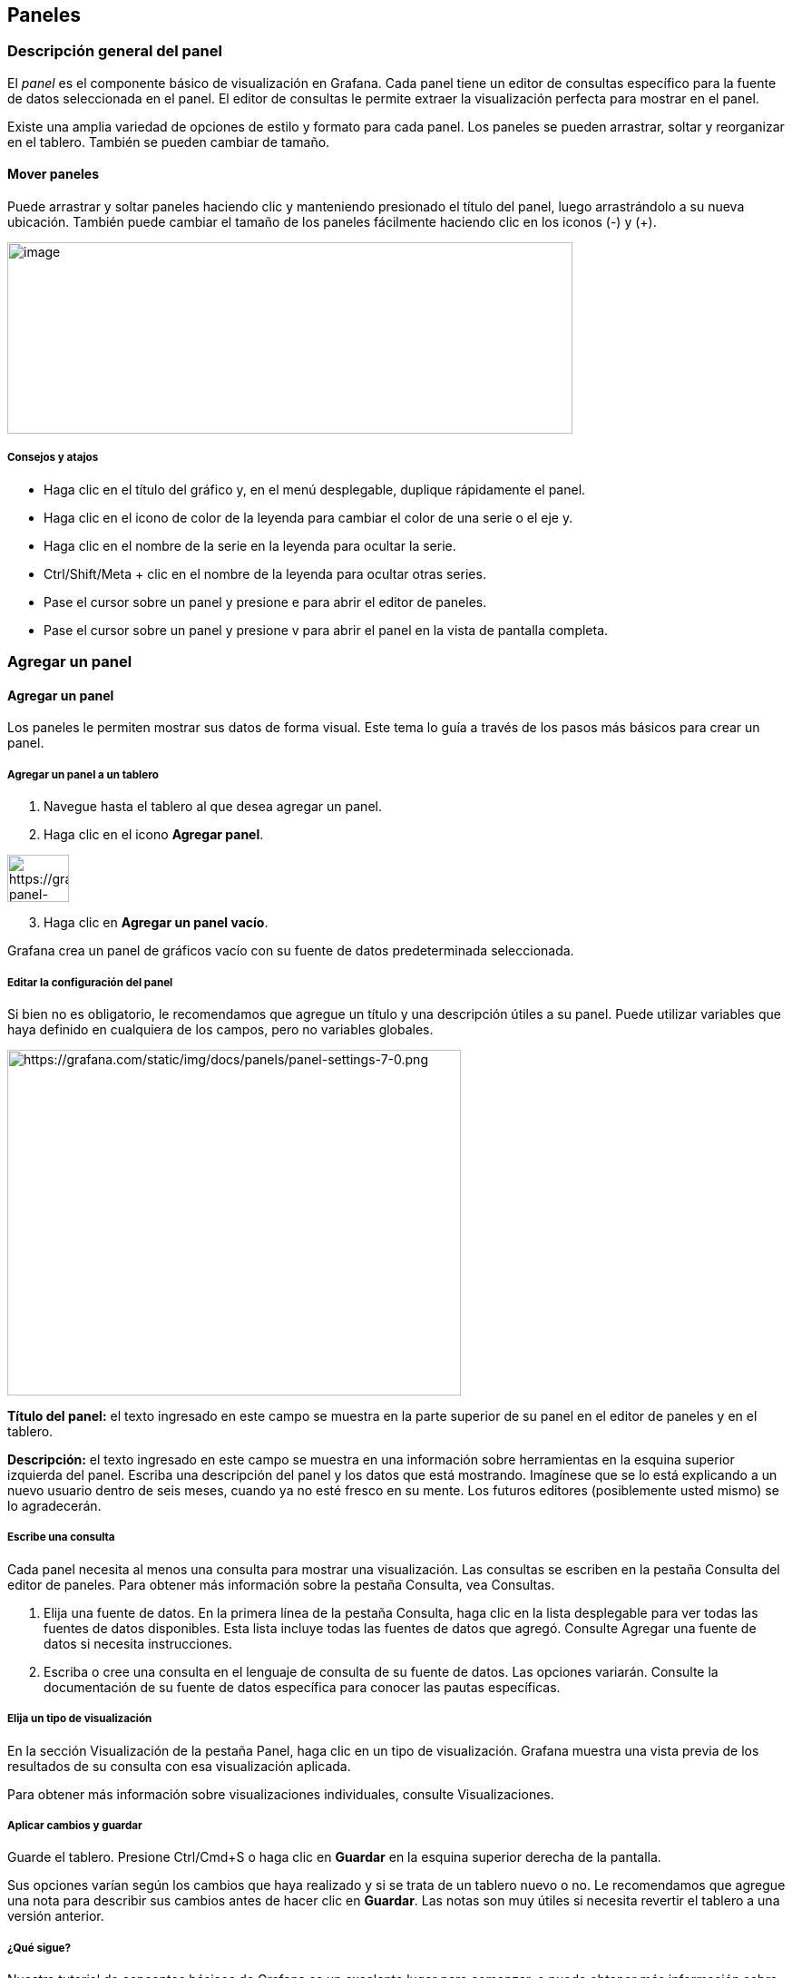 
== Paneles

=== Descripción general del panel

El _panel_ es el componente básico de visualización en Grafana. Cada panel tiene un editor de consultas específico para la fuente de datos seleccionada en el panel. El editor de consultas le permite extraer la visualización perfecta para mostrar en el panel.

Existe una amplia variedad de opciones de estilo y formato para cada panel. Los paneles se pueden arrastrar, soltar y reorganizar en el tablero. También se pueden cambiar de tamaño.

==== Mover paneles

Puede arrastrar y soltar paneles haciendo clic y manteniendo presionado el título del panel, luego arrastrándolo a su nueva ubicación. También puede cambiar el tamaño de los paneles fácilmente haciendo clic en los iconos (-) y (+).

image:media\image31.gif[image,width=623,height=211]

===== Consejos y atajos

* Haga clic en el título del gráfico y, en el menú desplegable, duplique rápidamente el panel.
* Haga clic en el icono de color de la leyenda para cambiar el color de una serie o el eje y.
* Haga clic en el nombre de la serie en la leyenda para ocultar la serie.
* Ctrl/Shift/Meta + clic en el nombre de la leyenda para ocultar otras series.
* Pase el cursor sobre un panel y presione e para abrir el editor de paneles.
* Pase el cursor sobre un panel y presione v para abrir el panel en la vista de pantalla completa.

=== Agregar un panel

==== Agregar un panel

Los paneles le permiten mostrar sus datos de forma visual. Este tema lo guía a través de los pasos más básicos para crear un panel.

===== Agregar un panel a un tablero

[arabic]
. Navegue hasta el tablero al que desea agregar un panel.
. Haga clic en el icono *Agregar panel*.

image:media\image32.png[https://grafana.com/static/img/docs/panels/add-panel-icon-7-0.png,width=68,height=52]

[arabic, start=3]
. Haga clic en *Agregar un panel vacío*.

Grafana crea un panel de gráficos vacío con su fuente de datos predeterminada seleccionada.

===== Editar la configuración del panel

Si bien no es obligatorio, le recomendamos que agregue un título y una descripción útiles a su panel. Puede utilizar variables que haya definido en cualquiera de los campos, pero no variables globales.

image:media\image33.png[https://grafana.com/static/img/docs/panels/panel-settings-7-0.png,width=500,height=381]

*Título del panel:* el texto ingresado en este campo se muestra en la parte superior de su panel en el editor de paneles y en el tablero.

*Descripción:* el texto ingresado en este campo se muestra en una información sobre herramientas en la esquina superior izquierda del panel. Escriba una descripción del panel y los datos que está mostrando. Imagínese que se lo está explicando a un nuevo usuario dentro de seis meses, cuando ya no esté fresco en su mente. Los futuros editores (posiblemente usted mismo) se lo agradecerán.

===== Escribe una consulta

Cada panel necesita al menos una consulta para mostrar una visualización. Las consultas se escriben en la pestaña Consulta del editor de paneles. Para obtener más información sobre la pestaña Consulta, vea Consultas.

[arabic]
. Elija una fuente de datos. En la primera línea de la pestaña Consulta, haga clic en la lista desplegable para ver todas las fuentes de datos disponibles. Esta lista incluye todas las fuentes de datos que agregó. Consulte Agregar una fuente de datos si necesita instrucciones.
. Escriba o cree una consulta en el lenguaje de consulta de su fuente de datos. Las opciones variarán. Consulte la documentación de su fuente de datos específica para conocer las pautas específicas.

===== Elija un tipo de visualización

En la sección Visualización de la pestaña Panel, haga clic en un tipo de visualización. Grafana muestra una vista previa de los resultados de su consulta con esa visualización aplicada.

Para obtener más información sobre visualizaciones individuales, consulte Visualizaciones.

===== Aplicar cambios y guardar

Guarde el tablero. Presione Ctrl/Cmd+S o haga clic en *Guardar* en la esquina superior derecha de la pantalla.

Sus opciones varían según los cambios que haya realizado y si se trata de un tablero nuevo o no. Le recomendamos que agregue una nota para describir sus cambios antes de hacer clic en *Guardar*. Las notas son muy útiles si necesita revertir el tablero a una versión anterior.

===== ¿Qué sigue?

Nuestro tutorial de conceptos básicos de Grafana es un excelente lugar para comenzar, o puede obtener más información sobre Grafana leyendo uno de los temas de documentación vinculados a continuación:

* Obtenga más información sobre las opciones del editor de paneles.
* Agregue más consultas.
* Transforme sus datos.
* Configure cómo se muestran sus resultados en la visualización.
* Si hizo un panel gráfico, configure una alerta.
* Cree plantillas y variables.

=== Editor de paneles

==== Editor de paneles

Esta página describe las partes del editor de paneles de Grafana y enlaces a donde puede encontrar más información.

image:media\image34.png[https://grafana.com/static/img/docs/panel-editor/panel-editor-7-0.png,width=624,height=358]

===== Abra el editor de paneles

Hay varias formas de acceder al editor del panel, también llamado pantalla *Editar panel*, _modo de edición_ o _modo de edición de panel_:

* Haga clic en el icono *Agregar panel* en la parte superior de la pantalla y luego haga clic en *Agregar nuevo panel*. El nuevo panel se abre en el editor de paneles. Para obtener instrucciones detalladas sobre cómo agregar un panel, consulte Agregar un panel.
* Haga clic en el título de un panel existente y luego haga clic en *Editar*. El panel se abre en modo de edición.
* Haga clic en cualquier lugar de un panel existente y luego presione *e* en su teclado. El panel se abre en modo de edición.

===== Cambiar el tamaño de las secciones del editor del panel

Arrastre para cambiar el tamaño de las secciones del editor de paneles. Si el panel lateral se vuelve demasiado estrecho, las pestañas Panel, Campo y Anulaciones cambian a una lista desplegable.

image:media\image35.gif[https://grafana.com/static/img/docs/panel-editor/resize-panel-editor-panels-7-0.gif,width=624,height=415]

===== Partes del editor de paneles

Esta sección describe las partes de la pantalla del editor del panel y un poco sobre los campos, opciones o tareas asociadas con cada parte. Algunas secciones de esta página enlazan con páginas en las que las secciones o tareas están documentadas de forma más completa.

====== Encabezamiento

La sección de encabezado enumera el nombre del tablero en el que se encuentra el panel y algunos comandos del tablero. También puede hacer clic en la flecha *Regresar* para regresar al tablero.

image:media\image36.png[https://grafana.com/static/img/docs/panel-editor/edit-panel-header-7-0.png,width=624,height=26]

En el lado derecho del encabezado se encuentran las siguientes opciones:

* *Icono de configuración del panel (engranaje):* haga clic para acceder a la configuración del tablero.
* *Descartar:* descarta todos los cambios que ha realizado en el panel desde la última vez que guardó el tablero.
* *Guardar:* guarda el tablero, incluidos todos los cambios que ha realizado en el editor de paneles.
* *Aplicar:* aplica los cambios que realizó y luego cierra el editor del panel, lo que lo regresa al tablero. Tendrá que guardar el tablero para conservar los cambios aplicados.

====== Vista previa de visualización

La sección de vista previa de visualización contiene opciones de visualización, controles de rango de tiempo, la vista previa de visualización y (si corresponde) el título del panel, los ejes y la leyenda.

image:media\image37.png[https://grafana.com/static/img/docs/panel-editor/visualization-preview-7-0.png,width=624,height=157]

* *Rellenar:* la vista previa de visualización llenará el espacio disponible en la parte de vista previa. Si cambia el ancho del panel lateral o la altura del panel inferior, la visualización se adaptará para llenar cualquier espacio disponible.
* *Ajustar:* la vista previa de visualización llenará el espacio disponible pero conservará la relación de aspecto del panel.
* *Exacto:* la vista previa de visualización tendrá el tamaño exacto que el tamaño en el tablero. Si no hay suficiente espacio disponible, la visualización se reducirá conservando la relación de aspecto.
* *Controles de rango de tiempo:* para obtener más información, consulte Controles de rango de tiempo.

====== Sección de datos (panel inferior)

La sección contiene pestañas donde ingresa consultas, transforma sus datos y crea reglas de alerta (si corresponde).

image:media\image38.png[https://grafana.com/static/img/docs/panel-editor/data-section-7-0.png,width=624,height=170]

* *Pestaña Consultar:* seleccione su fuente de datos e ingrese las consultas aquí. Para obtener más información, consulte Consultas.
* *Pestaña Transformar:* aplique transformaciones de datos. Para obtener más información, consulte Transformaciones.
* *Pestaña Alertar:* escriba reglas de alerta. Para obtener más información, consulte Crear alertas.

====== Opciones de panel y campo (panel lateral)

La sección contiene pestañas donde controlas casi todos los aspectos de cómo se visualizan tus datos. No todas las pestañas están disponibles para cada visualización.

Las funciones de estas pestañas se documentan en los siguientes temas:

* Agregar un panel describe la configuración básica del panel.
* Las opciones de visualizaciones varían ampliamente. Se describen en el tema de visualización individual.
* Las opciones de campo y anulaciones le permiten controlar casi todos los aspectos de su visualización, incluidas las unidades, las asignaciones de valores y los Umbrales.
* Los Enlaces de panel y los Enlaces de datos le ayudan a conectar su visualización con otros recursos.

=== Lista de cálculos

==== Lista de cálculos

Este tema enumera y define los cálculos utilizados en Grafana.

Entre otros lugares, estos cálculos se utilizan en la pestaña Transformar y en las visualizaciones de indicador de barra, indicador y estadísticas.

[cols=",",options="header",]
|===
|Calculo |Descripción
|Todos los nulos |verdaderos cuando todos los valores son nulos
|Todos los ceros |verdaderos cuando todos los valores son 0
|Cuenta de cambios |número de veces que cambia el valor del campo
|Cuenta |número de valores en un campo
|Delta |cambio acumulado en el valor
|Diferencia |diferencia entre el primer y último valor de un campo
|Diferencia porcentual |porcentaje de cambio entre el primer y el último valor de un campo
|Cuenta de distintos |número de valores únicos en un campo
|Primero (no nulo) |primer, valor no-nulo en un campo
|Max |valor máximo de un campo
|Medio |valor medio de todos los valores de un campo
|Min |valor mínimo de un campo
|Min (por encima de cero) |valor mínimo y positivo de un campo
|Rango |diferencia entre los valores máximo y mínimo de un campo
|Paso |intervalo mínimo entre valores de un campo
|Total |suma de todos los valores en un campo
|===

=== Consultas

==== Consultas

Las _consultas_ son la forma en que los paneles de Grafana se comunican con las fuentes de datos para obtener datos para la visualización. Una consulta es una pregunta escrita en el lenguaje de consulta utilizado por la fuente de datos. Grafana pregunta: "Oye, fuente de datos, ¿me enviarías estos datos organizados de esta manera?" Si la consulta está formada correctamente, la fuente de datos responde. La frecuencia con la que se envía la consulta a la fuente de datos y la cantidad de puntos de datos que se recopilan se pueden ajustar en las opciones de fuente de datos del panel.

Grafana admite hasta 26 consultas por panel.

===== Editores de consultas

Los editores de consultas son formularios que le ayudan a redactar consultas. Dependiendo de su fuente de datos, el editor de consultas puede proporcionar autocompletado, nombres de métricas o sugerencias de variables.

Debido a la diferencia entre los lenguajes de consulta, las fuentes de datos pueden tener editores de consultas que se ven diferentes. A continuación, se muestran dos ejemplos de editores de consultas:

====== Editor de consultas de InfluxDB

image:media\image39.png[https://grafana.com/static/img/docs/queries/influxdb-query-editor-7-2.png,width=624,height=257]

====== Editor de consultas de Prometheus (PromQL)

image:media\image40.png[https://grafana.com/static/img/docs/queries/prometheus-query-editor-7-4.png,width=624,height=137]

===== Sintaxis de la consulta

Las fuentes de datos tienen diferentes lenguajes de consulta y sintaxis para solicitar los datos. Aquí hay dos ejemplos de consultas:

====== PostgreSQL

SELECT hostname FROM host WHERE region IN($region)

====== PromQL

query_result(max_over_time(<metric>[$\{__range_s}s]) != <state>)

Para obtener más información sobre cómo escribir una consulta para su fuente de datos, consulte la documentación específica de la fuente de datos de Grafana.

===== Interfaz de usuario de la pestaña de consulta

La pestaña Consultar consta de los siguientes elementos:

* Selector de fuente de datos
* Opciones de consulta
* Botón del inspector de consultas
* Lista de editores de consultas
* Expresiones

image:media\image41.png[https://grafana.com/static/img/docs/queries/query-editor-7-2.png,width=624,height=169]

====== Selector de fuente de datos

El selector de fuente de datos es una lista desplegable. Haga clic en él para seleccionar una fuente de datos que haya agregado. Cuando crea un panel, Grafana selecciona automáticamente su fuente de datos predeterminada. Para obtener más información sobre cómo agregar fuentes de datos, consulte Agregar una fuente de datos.

image:media\image42.png[https://grafana.com/static/img/docs/queries/data-source-selector-7-0.png,width=554,height=1236]

Además de las fuentes de datos que ha configurado en su Grafana, hay tres fuentes de datos especiales disponibles:

* *Grafana:* una fuente de datos integrada que genera datos de recorridos aleatorios. Útil para probar visualizaciones y ejecutar experimentos.
* *Mixta:* seleccione esta opción para consultar varias fuentes de datos en el mismo panel. Cuando se selecciona esta fuente de datos, Grafana le permite seleccionar una fuente de datos para cada nueva consulta que agregue.
** La primera consulta utilizará la fuente de datos que se seleccionó antes de seleccionar *Mixta*.
** No puede cambiar una consulta existente para utilizar la fuente de datos mixta.
* *Tablero:* seleccione esta opción para usar un conjunto de resultados de otro panel en el mismo tablero.

====== Opciones de consulta

Haga clic en *Opciones de consulta* junto al selector de fuente de datos para ver la configuración de la fuente de datos seleccionada. Los cambios que realice aquí solo afectarán a las consultas realizadas en este panel.

image:media\image43.png[https://grafana.com/static/img/docs/queries/data-source-options-7-0.png,width=624,height=143]

Grafana establece valores predeterminados que se muestran en texto gris oscuro. Los cambios se muestran en texto blanco. Para devolver un campo a la configuración predeterminada, elimine el texto blanco del campo.

Opciones de consulta de la fuente de datos del panel:

* *Puntos de datos máximos:* si la fuente de datos lo admite, establece el número máximo de puntos de datos para cada serie devuelta. Si la consulta devuelve más puntos de datos que la configuración de puntos de datos máximos, la fuente de datos los consolida (reduce el número de puntos devueltos agregándolos por promedio o máximo u otra función).

Hay dos razones principales para limitar el número de puntos, el rendimiento y suavizar la línea. El valor predeterminado es el ancho (o número de píxeles) del gráfico, ya que no tiene sentido tener más puntos de datos de los que puede mostrar el panel de gráficos.

Con la transmisión de datos, el valor máximo de puntos de datos se usa para el búfer rodante. (La transmisión es un flujo continuo de datos y el almacenamiento en búfer es una forma de dividir la transmisión en partes). Loki transmite datos en el modo de seguimiento en vivo.

* *Intervalo mínimo:* establece un límite mínimo para el intervalo calculado automáticamente, normalmente el intervalo mínimo de raspado. Si se guarda un punto de datos cada 15 segundos, no tiene sentido tener un intervalo inferior a ese. Otro caso de uso es establecerlo en un mínimo más alto que el intervalo de raspado para obtener consultas más detalladas y que funcionen bien.
* *Intervalo:* el intervalo es un intervalo de tiempo que puede utilizar al agregar o agrupar puntos de datos por tiempo.

____
Grafana calcula automáticamente un intervalo apropiado y se puede utilizar como variable en consultas basadas en plantillas. La variable está en segundos: $__interval o en milisegundos: $__interval_ms. Por lo general, se usa en funciones de agregación como suma o promedio. Por ejemplo, una consulta de Prometheus usando la variable de intervalo: rate(http_requests_total[$__interval]).

Este intervalo automático se calcula en función del ancho del gráfico. Si el usuario aleja mucho, el intervalo se vuelve mayor, lo que resulta en una agregación de grano más grueso, mientras que si el usuario acerca el zoom, el intervalo disminuye, lo que resulta en una agregación de grano más fino.

Para obtener más información, consulte Variables globales.
____

* *Tiempo relativo:* puede anular el intervalo de tiempo relativo para paneles individuales, lo que hace que sean diferentes de lo que se selecciona en el selector de tiempo del tablero en la esquina superior derecha del tablero. Esto le permite mostrar métricas de diferentes períodos de tiempo o días en el mismo tablero.
* *Cambio de tiempo:* la función de cambio de tiempo es otra forma de anular el rango de tiempo para paneles individuales. Solo funciona con rangos de tiempo relativos y le permite ajustar el rango de tiempo.

____
Por ejemplo, puede cambiar el intervalo de tiempo para que el panel sea dos horas antes que el selector de tiempo del tablero. Para obtener más información, consulte Controles de rango de tiempo.
____

* *Tiempo de espera de caché:* (este campo solo es visible si está disponible en su fuente de datos). Si su almacén de series de tiempo tiene un caché de consultas, esta opción puede anular el tiempo de espera de caché predeterminado. Especificado como un valor numérico en segundos.

====== Botón del inspector de consultas

Puede hacer clic en el *Inspector de consultas* para abrir la pestaña Consultar del inspector del panel, donde puede ver la solicitud de consulta enviada por el panel y la respuesta.

Haga clic en *Actualizar* para ver el texto completo de la solicitud enviada por este panel al servidor.

*Nota:* Debe agregar al menos una consulta antes de que el inspector de consultas pueda devolver resultados.

Para obtener más información sobre el inspector de paneles, consulte Inspeccionar un panel.

====== Lista de editores de consultas

En la interfaz de usuario, las consultas se organizan en filas de consultas contraíbles. Cada fila de consulta contiene un editor de consultas y se identifica con una letra (A, B, C, etc.).

Usted puede:

[cols=",",options="header",]
|===
|Icono |Descripción
|image:media\image44.png[https://grafana.com/static/img/docs/queries/query-editor-help-7-4.png,width=56,height=58] |Alternar la ayuda del editor de consultas. Si es compatible con la fuente de datos, haga clic en este icono para mostrar información sobre cómo utilizar el editor de consultas o proporcionar acceso rápido a consultas comunes.
|image:media\image45.png[https://grafana.com/static/img/docs/queries/duplicate-query-icon-7-0.png,width=56,height=58] |Copie una consulta. La duplicación de consultas es útil cuando se trabaja con varias consultas complejas que son similares y desea experimentar con diferentes variantes o realizar modificaciones menores.
|image:media\image46.png[https://grafana.com/static/img/docs/queries/hide-query-icon-7-0.png,width=56,height=58] |Ocultar una consulta. Grafana no envía consultas ocultas a la fuente de datos.
|image:media\image47.png[https://grafana.com/static/img/docs/queries/remove-query-icon-7-0.png,width=56,height=58] |Eliminar una consulta. La eliminación de una consulta la elimina de forma permanente, pero a veces puede recuperar las consultas eliminadas volviendo a las versiones del panel guardadas anteriormente.
|image:media\image48.png[https://grafana.com/static/img/docs/queries/query-drag-icon-7-2.png,width=26,height=29] |Reordenar consultas. Cambie el orden de las consultas haciendo clic y manteniendo presionado el ícono de arrastrar, luego arrastre las consultas donde lo desee. El orden de los resultados refleja el orden de las consultas, por lo que a menudo puede ajustar sus resultados visuales según el orden de las consultas.
|===

====== Expresiones

Si su fuente de datos los admite, Grafana muestra el botón *Expresión* y muestra cualquier expresión existente en la lista del editor de consultas.

Para obtener más información sobre expresiones, consulte Expresiones.

=== Umbrales

==== Umbrales

Los umbrales establecen el color del texto del valor o del fondo según las condiciones que defina.

Puede definir umbrales de dos formas:

* Los umbrales *absolutos* se definen en función de un número. Por ejemplo, 80 en una escala de 1 a 150.
* Los umbrales de *porcentaje* se definen en relación con el mínimo o el máximo. Por ejemplo, 80 por ciento.

Puede aplicar umbrales a las siguientes visualizaciones:

* Medidor de barra
* Medidor
* Grafico
* Estadística
* Tabla

===== Umbrales predeterminados

En las visualizaciones que lo admiten, Grafana establece valores de umbral predeterminados de:

* 80 = rojo
* Base = verde
* Modo = Absoluto

El valor *Base* representa menos infinito. Generalmente es el color "bueno".

===== Agregar un umbral

Puede agregar tantos umbrales a un panel como desee. Grafana clasifica automáticamente los umbrales del valor más alto al más bajo.

*Nota:* estas instrucciones se aplican solo a las visualizaciones de estadísticas, medidores, medidores de barras y tablas.

[arabic]
. Navegue hasta el panel al que desea agregar un umbral.
. Haga clic en la pestaña *Campo*.
. Haga clic en *Agregar umbral*.
. Grafana agrega un umbral con valores numéricos y de color sugeridos.
. Acepte las recomendaciones o edite el nuevo umbral.
* *Editar color:* haz clic en el punto de color que deseas cambiar y luego selecciona un nuevo color.
* *Editar número:* haga clic en el número que desea cambiar y luego ingrese un nuevo número.
* *Modo de umbrales:* haga clic en el modo para cambiarlo para todos los umbrales de este panel.
. Haga clic en *Guardar* para guardar los cambios en el tablero.

===== Agregar un umbral a un Panel de gráficos

En la visualización del panel Gráfico, los umbrales le permiten agregar líneas o secciones arbitrarias al gráfico para que sea más fácil ver cuándo el gráfico cruza un umbral en particular.

[arabic]
. {blank}
+
____
Navegue hasta el panel de gráficos al que desea agregar un umbral.
____
. {blank}
+
____
En la pestaña Panel, haga clic en *Umbrales*.
____
. {blank}
+
____
Haga clic en *Agregar umbral*.
____
. {blank}
+
____
Complete todos los campos que desee. Solo se requieren los campos *T1*.
____
* {blank}
+
____
*T1:* ambos valores son necesarios para mostrar un umbral.
____
** {blank}
+
____
*lt* o *gt:* seleccione *lt* para menor que o *gt* para mayor que para indicar a qué se aplica el umbral.
____
** {blank}
+
____
*Valor:* ingrese un valor de umbral. Grafana dibuja una línea de umbral a lo largo del eje Y en ese valor.
____
* {blank}
+
____
*Color:* elija una condición que corresponda a un color o defina su propio color.
____
** {blank}
+
____
*personalizado:* define el color de relleno y el color de la línea.
____
** {blank}
+
____
*crítico:* el relleno y el color de la línea son rojos.
____
** {blank}
+
____
*advertencia:* el relleno y el color de la línea son amarillos.
____
** {blank}
+
____
*ok:* el relleno y el color de la línea son verdes.
____
* {blank}
+
____
*Relleno:* controla si se muestra el umbral de relleno.
____
* {blank}
+
____
*Línea:* controla si se muestra la línea de umbral.
____
* {blank}
+
____
*Eje Y:* elija *izquierda* o *derecha*.
____
. {blank}
+
____
Haga clic en *Guardar* para guardar los cambios en el tablero.
____

===== Eliminar un umbral

[arabic]
. Navegue hasta el panel al que desea agregar un umbral.
. Haga clic en la pestaña *Campo*. (O pestaña *Panel* para un panel gráfico).
. Haga clic en el icono de la papelera junto al umbral que desea eliminar.
. Haga clic en *Guardar* para guardar los cambios en el tablero.

=== Transformaciones

==== Transformaciones

Las transformaciones procesan el conjunto de resultados de una consulta antes de pasarla para su visualización. Le permiten cambiar el nombre de los campos, unir series de tiempo separadas, hacer cálculos en las consultas y más. Para los usuarios, con numerosos tableros o con un gran volumen de consultas, la capacidad de reutilizar el resultado de la consulta de un panel en otro panel puede ser una gran ganancia de rendimiento.

Se puede acceder a la función de transformaciones desde la pestaña *Transformar* del editor del panel de Grafana.

*Nota:* Transformaciones es una función beta de Grafana 7.0. Los temas de esta sección se actualizarán con frecuencia a medida que trabajemos en esta función.

A veces, las transformaciones dan como resultado datos que no se pueden representar gráficamente. Cuando eso sucede, Grafana muestra una sugerencia en la visualización en la que puede hacer clic para cambiar a visualización de tabla. A menudo, esto le ayuda a comprender mejor lo que la transformación le está haciendo a sus datos.

===== Orden de transformaciones

En caso de que haya múltiples transformaciones, Grafana las aplica en la secuencia exacta en la que se enumeran. Cada transformación crea un nuevo conjunto de resultados que se pasa a la siguiente transformación en la canalización para su procesamiento.

El orden en el que se aplican las transformaciones puede marcar una gran diferencia en el aspecto de sus resultados. Por ejemplo, si usa una transformación Reducir para condensar todos los resultados de una columna en un solo valor, entonces solo puede aplicar transformaciones a ese único valor.

===== Prerrequisitos

Antes de poder configurar y aplicar transformaciones:

* Debe haber ingresado una consulta y haber devuelto datos de una fuente de datos. Para obtener más información sobre consultas, lea Consultas.
* Debe haber elegido una visualización que respalde el resultado de su consulta y las transformaciones elegidas. Diferentes transformaciones pueden dar como resultado una estructura de datos que solo algunas visualizaciones pueden representar. Por ejemplo, la visualización de gráfico no puede mostrar datos reducidos (que resultan de la transformación Reducir). Si su visualización actual no le muestra lo que espera después de aplicar una transformación, cambie a la visualización de tabla para verificar el resultado. Para obtener más información sobre los diferentes tipos de visualizaciones, consulte:

* Medidor de barra
* Medidor
* Grafico
* Mapa de calor
* Registro
* Estadística
* Tabla

==== Aplicar una transformación

===== Aplicar transformaciones

Puede aplicar transformaciones desde la pestaña Transformar del editor de panel de Grafana, que se encuentra junto a la pestaña Consultas. Consulte también, Transformaciones de depuración.

Para aplicar una transformación:

[arabic]
. {blank}
+
____
Navegue hasta el panel donde desea agregar una o más transformaciones.
____
. {blank}
+
____
Haga clic en el título del panel y luego en *Editar*.
____
. {blank}
+
____
Haga clic en la pestaña *Transformar*.
____
. {blank}
+
____
Haga clic en una transformación para seleccionarla.
____

____
Se muestra una fila de transformación. Puede configurar las opciones de transformación aquí. Para obtener más información, consulte Tipos y opciones de transformación.
____

[arabic, start=5]
. {blank}
+
____
Haga clic en *Agregar transformación* para aplicar otra transformación.
____

____
Esta siguiente transformación actúa sobre el conjunto de resultados devuelto por la transformación anterior.

image:media\image49.png[https://grafana.com/static/img/docs/transformations/transformations-7-0.png,width=624,height=137]
____

====== Eliminar una transformación

Para eliminar una transformación que ya no es necesaria, haga clic en el icono de la papelera.

====== Transformaciones de depuración

Para ver los conjuntos de resultados de entrada y salida de la transformación, haga clic en el icono de error (bicho) en el lado derecho de la fila de transformación, Grafana muestra la vista de depuración de transformación debajo de la fila de transformación.

image:media\image50.png[https://grafana.com/static/img/docs/transformations/debug-transformations-7-0.png,width=624,height=314]

==== Tipos y opciones de transformación

===== Tipos y opciones de transformación

Grafana viene con las siguientes transformaciones:

* Tipos y opciones de transformación
** Reducir
** Fusionar
** Filtrar datos por nombre
** Filtrar datos por consulta
** Organizar campos
** Unir por campo (unión externa)
** Agregar campo del cálculo
** Etiquetas para campos
*** Nombre del campo de valor
*** Comportamiento de fusión
** Ordenar por
** Agrupar por
** Concatenar campos
** Serie a filas
** Filtrar datos por valor
** Cambiar el nombre por expresiones regulares

Siga leyendo para obtener descripciones detalladas de cada tipo de transformación y las opciones disponibles para cada una, así como sugerencias sobre cómo usarlas.

====== Reducir

La transformación _Reducir_ aplicará un cálculo a cada campo del marco y devolverá un valor único. Los campos de tiempo se eliminan al aplicar esta transformación.

Considere la entrada:

Consulta A:

[cols=",,",options="header",]
|===
|Tiempo |Temperatura |Tiempo de Actividad
|2020-07-07 11:34:20 |12.3 |256122
|2020-07-07 11:24:20 |15.4 |1230233
|===

Consulta B:

[cols=",,",options="header",]
|===
|Tiempo |AQI |Errores
|2020-07-07 11:34:20 |6.5 |15
|2020-07-07 11:24:20 |3.2 |5
|===

El transformador de reducción tiene dos modos:

* *De serie a filas:* crea una fila para cada campo y una columna para cada cálculo.
* *Reducir campos:* mantiene la estructura del marco existente, pero contrae cada campo en un solo valor.

Por ejemplo, si utilizó el *Primer* y *Último* cálculo con una transformación de *Serie a filas*, el resultado sería:

[cols=",,",options="header",]
|===
|Campo |Primero |Último
|Temperatura |12.3 |15.4
|Tiempo de Actividad |256122 |1230233
|AQI |6.5 |3.2
|Errores |15 |5
|===

*Reducir* *campos* con el *Último* cálculo dan como resultado dos marcos, cada uno con una fila:

Consulta A:

[cols=",",options="header",]
|===
|Temperatura |Tiempo de Actividad
|15.4 |1230233
|===

Consulta B:

[cols=",",options="header",]
|===
|AQI |Errores
|3.2 |5
|===

====== Fusionar

*Nota:* esta transformación está disponible en Grafana 7.1+.

Utilice esta transformación para combinar el resultado de varias consultas en un solo resultado. Esto es útil cuando se usa la visualización de tabla. Los valores que se pueden combinar se combinan en la misma fila. Los valores se pueden combinar si los campos compartidos contienen los mismos datos. Para obtener información, consulte el panel Tabla.

En el siguiente ejemplo, tenemos dos consultas que devuelven datos de tabla. Se visualiza como dos tablas separadas antes de aplicar la transformación.

Consulta A:

[cols=",,",options="header",]
|===
|Tiempo |Trabajo |Tiempo de Actividad
|2020-07-07 11:34:20 |node |25260122
|2020-07-07 11:24:20 |postgre |123001233
|===

Consulta B:

[cols=",,",options="header",]
|===
|Tiempo |Trabajo |Errores
|2020-07-07 11:34:20 |node |15
|2020-07-07 11:24:20 |postgre |5
|===

Aquí está el resultado después de aplicar la transformación Fusionar.

[cols=",,,",options="header",]
|===
|Tiempo |Trabajo |Errores |Tiempo de Actividad
|2020-07-07 11:34:20 |node |15 |25260122
|2020-07-07 11:24:20 |postgre |5 |123001233
|===

====== Filtrar datos por nombre

Utilice esta transformación para eliminar partes de los resultados de la consulta.

Grafana muestra el campo *Identificador*, seguido de los campos devueltos por su consulta.

Puede aplicar filtros de dos formas:

* Ingrese una expresión regular.
* Haga clic en un campo para alternar el filtrado en ese campo. Los campos filtrados se muestran con texto gris oscuro, los campos sin filtrar tienen texto blanco.

En el siguiente ejemplo, eliminé el campo Mín. de los resultados.

Aquí está la tabla de consulta original. (Se trata de datos de transmisión, por lo que los números cambian con el tiempo y entre capturas de pantalla).

image:media\image51.png[https://grafana.com/static/img/docs/transformations/filter-name-table-before-7-0.png,width=624,height=178]

Aquí está la tabla después de que apliqué la transformación para eliminar el campo Mín.

image:media\image52.png[https://grafana.com/static/img/docs/transformations/filter-name-table-after-7-0.png,width=624,height=274]

Aquí está la misma consulta usando una visualización de Estadísticas.

image:media\image53.png[https://grafana.com/static/img/docs/transformations/filter-name-stat-after-7-0.png,width=624,height=248]

====== Filtrar datos por consulta

Utilice esta transformación en paneles que tengan varias consultas, si desea ocultar una o más de las consultas.

Grafana muestra las letras de identificación de la consulta en texto gris oscuro. Haga clic en un identificador de consulta para alternar el filtrado. Si la letra de la consulta es blanca, se muestran los resultados. Si la letra de consulta es oscura, los resultados están ocultos.

En el siguiente ejemplo, el panel tiene tres consultas (A, B, C). Eliminé la consulta B de la visualización.

image:media\image54.png[https://grafana.com/static/img/docs/transformations/filter-by-query-stat-example-7-0.png,width=624,height=227]

*Nota:* esta transformación no está disponible para Graphite porque esta fuente de datos no admite la correlación de datos devueltos con consultas.

====== Organizar campos

Utilice esta transformación para cambiar el nombre, reordenar u ocultar los campos devueltos por la consulta.

*Nota:* Esta transformación solo funciona en paneles con una única consulta. Si su panel tiene varias consultas, debe aplicar una transformación de Combinación externa o eliminar las consultas adicionales.

Grafana muestra una lista de campos devueltos por la consulta. Usted puede:

* Cambiar el orden de los campos colocando el cursor sobre un campo. El cursor se convierte en una mano y luego puede arrastrar el campo a su nuevo lugar.
* Ocultar o mostrar un campo haciendo clic en el icono de ojo junto al nombre del campo.
* Cambiar el nombre de los campos escribiendo un nuevo nombre en el cuadro *Cambiar nombre*.

En el siguiente ejemplo, oculté el campo de valor y renombré Máx. y Mín.

image:media\image55.png[https://grafana.com/static/img/docs/transformations/organize-fields-stat-example-7-0.png,width=624,height=299]

====== Unir por campo (unión externa)

Utilice esta transformación para unir varias series de tiempo a partir de un conjunto de resultados por campo.

Esta transformación es especialmente útil si desea combinar consultas para poder calcular los resultados de los campos.

En el siguiente ejemplo, tengo una consulta de plantilla que muestra datos de series de tiempo de varios servidores en una visualización de tabla. Solo puedo ver los resultados de una consulta a la vez.

image:media\image56.png[https://grafana.com/static/img/docs/transformations/join-fields-before-7-0.png,width=624,height=283]

Apliqué una transformación para unir los resultados de la consulta usando el campo de tiempo. Ahora puedo ejecutar cálculos, combinar y organizar los resultados en esta nueva tabla.

image:media\image57.png[https://grafana.com/static/img/docs/transformations/join-fields-after-7-0.png,width=624,height=323]

====== Agregar campo desde cálculo

Utilice esta transformación para agregar un nuevo campo calculado a partir de otros dos campos. Cada transformación le permite agregar un nuevo campo.

* *Modo:* seleccione un modo:
** *Reducir fila:* aplique el cálculo seleccionado en cada fila de campos seleccionados de forma independiente.
** *Opción binaria:* aplique operaciones matemáticas básicas (sumar, multiplicar, etc.) en valores en una sola fila de dos campos seleccionados.
* *Nombre de campo:* seleccione los nombres de los campos que desea utilizar en el cálculo del nuevo campo.
* *Cálculo:* si selecciona el modo *Reducir fila*, aparece el campo *Cálculo*. Haga clic en el campo para ver una lista de opciones de cálculo que puede utilizar para crear el nuevo campo. Para obtener información sobre los cálculos disponibles, consulte la Lista de cálculos.
* *Operación:* si selecciona el modo de *Opción binaria*, aparecen los campos *Operación*. Estos campos le permiten realizar operaciones matemáticas básicas con valores en una sola fila de dos campos seleccionados. También puede utilizar valores numéricos para operaciones binarias.
* *Alias:* (opcional) ingrese el nombre de su nuevo campo. Si lo deja en blanco, el nombre del campo coincidirá con el cálculo.
* *Reemplazar todos los campos:* (Opcional) Seleccione esta opción si desea ocultar todos los demás campos y mostrar solo el campo calculado en la visualización.

En el siguiente ejemplo, agregué dos campos juntos y los llamé Suma.

image:media\image58.png[https://grafana.com/static/img/docs/transformations/add-field-from-calc-stat-example-7-0.png,width=624,height=325]

====== Etiquetas a campos

Esta transformación cambia los resultados de las series de tiempo que incluyen etiquetas o chapas en una estructura de tabla donde cada etiqueta se convierte en su propio campo.

Dado un resultado de consulta de dos series de tiempo:

* Serie 1: etiquetas Servidor = Servidor A, Centro de datos = UE
* Serie 2: etiquetas Servidor = Servidor B, Centro de datos = UE

Esto daría como resultado una tabla como esta:

[cols=",,,",options="header",]
|===
|Tiempo |Servidor |Centro de Datos |Valor
|2020-07-07 11:34:20 |Servidor A |UE |1
|2020-07-07 11:34:20 |Servidor B |UE |2
|===

*Nombre del campo de valor*

Si seleccionó Servidor como el Nombre del campo valor, obtendría un campo por cada valor de la etiqueta Servidor.

[cols=",,,",options="header",]
|===
|Tiempo |Centro de Datos |Servidor A |Servidor B
|2020-07-07 11:34:20 |UE |1 |2
|===

*Comportamiento de fusión*

La transformación de etiquetas a campos es internamente dos transformaciones separadas. El primero actúa sobre series únicas y extrae etiquetas a los campos. El segundo es la transformación de fusión que une todos los resultados en una sola tabla. La transformación de fusión intenta unirse en todos los campos coincidentes. Este paso de combinación es obligatorio y no se puede desactivar.

Para ilustrar esto, aquí hay un ejemplo en el que tiene dos consultas que devuelven series de tiempo sin etiquetas superpuestas.

* Serie 1: etiquetas Server = ServidorA
* Serie 2: etiquetas Centro de datos = UE

Esto primero dará como resultado estas dos tablas:

[cols=",,",options="header",]
|===
|Tiempo |Servidor |Valor
|2020-07-07 11:34:20 |ServidorA |10
|===

[cols=",,",options="header",]
|===
|Tiempo |Centro de Datos |Valor
|2020-07-07 11:34:20 |UE |20
|===

Después de fusionar:

[cols=",,,",options="header",]
|===
|Tiempo |Servidor |Valor |Centro de Datos
|2020-07-07 11:34:20 |ServidorA |10 |
|2020-07-07 11:34:20 | |20 |UE
|===

====== Ordenar por

*Nota:* esta transformación está disponible en Grafana 7.4+.

Esta transformación ordenará cada cuadro por el campo configurado. Cuando se marca reverse, los valores regresarán en el orden opuesto.

====== Agrupar por

*Nota:* esta transformación está disponible en Grafana 7.2+.

Esta transformación agrupa los datos por un valor de campo (columna) especificado y procesa los cálculos en cada grupo. Haga clic para ver una lista de opciones de cálculo. Para obtener información sobre los cálculos disponibles, consulte la Lista de cálculos.

A continuación, se muestra un ejemplo de datos originales.

[cols=",,,",options="header",]
|===
|Tiempo |ID del Servidor |Temperatura de la CPU |Estado del Servidor
|2020-07-07 11:34:20 |servidor 1 |80 |Apagado
|2020-07-07 11:34:20 |servidor 3 |62 |OK
|2020-07-07 10:32:20 |servidor 2 |90 |Sobrecarga
|2020-07-07 10:31:22 |servidor 3 |55 |OK
|2020-07-07 09:30:57 |servidor 3 |62 |Reiniciando
|2020-07-07 09:30:05 |servidor 2 |88 |OK
|2020-07-07 09:28:06 |servidor 1 |80 |OK
|2020-07-07 09:25:05 |servidor 2 |88 |OK
|2020-07-07 09:23:07 |servidor 1 |86 |OK
|===

Esta transformación tiene dos pasos. Primero, especifica uno o varios campos para agrupar los datos. Esto agrupará todos los valores iguales de esos campos, como si los hubiera ordenado. Por ejemplo, si agrupamos por el campo ID de servidor, entonces agruparía los datos de esta manera:

[cols=",,,",options="header",]
|===
|Tiempo |ID del Servidor |Temperatura de la CPU |Estado del Servidor
|2020-07-07 11:34:20 |*servidor 1* |80 |Apagado
|2020-07-07 09:28:06 |*servidor 1* |80 |OK
|2020-07-07 09:23:07 |*servidor 1* |86 |OK
|2020-07-07 10:32:20 |servidor 2 |90 |Sobrecarga
|2020-07-07 09:30:05 |servidor 2 |88 |OK
|2020-07-07 09:25:05 |servidor 2 |88 |OK
|2020-07-07 11:34:20 |*servidor 3* |62 |OK
|2020-07-07 10:31:22 |*servidor 3* |55 |OK
|2020-07-07 09:30:57 |*servidor 3* |62 |Reinicio
|===

Todas las filas con el mismo valor de ID de servidor se agrupan.

Después de elegir el campo por el que desea agrupar sus datos, puede agregar varios cálculos en los otros campos y aplicar el cálculo a cada grupo de filas. Por ejemplo, podríamos querer calcular la temperatura promedio de la CPU para cada uno de esos servidores. Entonces, podemos agregar el cálculo _promedio_ aplicado en el campo de temperatura de la CPU para obtener lo siguiente:

[cols=",",options="header",]
|===
|ID del Servidor |Temperatura de la CPU (promedio)
|servidor 1 |82
|servidor 2 |88.6
|servidor 3 |59.6
|===

Y podemos agregar más de un cálculo. Por ejemplo:

* Para el campo Tiempo, podemos calcular el _Último_ valor, para saber cuándo se recibió el último punto de datos para cada servidor.
* Para el campo Estado del Servidor, podemos calcular el _Último_ valor para saber cuál es el último valor de estado para cada servidor.
* Para el campo Temperatura, también podemos calcular el _Último_ valor para saber cuál es la última temperatura monitoreada para cada servidor

Entonces obtendríamos:

[cols=",,,,",options="header",]
|===
|ID del Servidor |Temperatura de la CPU (promedio) |Temperatura de la CPU (última) |Hora (última) |Estado del Servidor (último)
|servidor 1 |82 |80 |2020-07-07 11:34:20 |Apagado
|servidor 2 |88.6 |90 |2020-07-07 10:32:20 |Sobrecarga
|servidor 3 |59.6 |62 |2020-07-07 11:34:20 |OK
|===

Esta transformación le permite extraer información clave de su serie temporal y mostrarla de manera conveniente.

====== Concatenar campos

*Nota:* esta transformación está disponible en Grafana 7.3+.

Esta transformación combina todos los campos de todos los cuadros en un resultado.

Considere:

Consulta A:

[cols=",",options="header",]
|===
|Temperatura |Tiempo de Actividad
|15.4 |1230233
|===

Consulta B:

[cols=",",options="header",]
|===
|AQI |Errores
|3.2 |5
|===

Después de concatenar los campos, el marco de datos sería:

[cols=",,,",options="header",]
|===
|Temperatura |Tiempo de Actividad |AQI |Errores
|15.4 |1230233 |3.2 |5
|===

====== Serie a filas

*Nota:* esta transformación está disponible en Grafana 7.1+.

Utilice esta transformación para combinar el resultado de varias consultas de datos de series de tiempo en un solo resultado. Esto es útil cuando se usa la visualización de tabla.

El resultado de esta transformación contendrá tres columnas: Tiempo, Métrica y Valor. La columna Métrica se agrega para que pueda ver fácilmente desde qué consulta se origina la métrica. Personalice este valor definiendo Etiqueta en la consulta de origen.

En el siguiente ejemplo, tenemos dos consultas que devuelven datos de series de tiempo. Se visualiza como dos tablas separadas antes de aplicar la transformación.

Consulta A:

[cols=",",options="header",]
|===
|Tiempo |Temperatura
|2020-07-07 11:34:20 |25
|2020-07-07 10:31:22 |22
|2020-07-07 09:30:05 |19
|===

Consulta B:

[cols=",",options="header",]
|===
|Tiempo |Humedad
|2020-07-07 11:34:20 |24
|2020-07-07 10:32:20 |29
|2020-07-07 09:30:57 |33
|===

Este es el resultado después de aplicar la transformación Serie a filas.

[cols=",,",options="header",]
|===
|Tiempo |Métrica |Valor
|2020-07-07 11:34:20 |Temperatura |25
|2020-07-07 11:34:20 |Humedad |22
|2020-07-07 10:32:20 |Humedad |29
|2020-07-07 10:31:22 |Temperatura |22
|2020-07-07 09:30:57 |Humedad |33
|2020-07-07 09:30:05 |Temperatura |19
|===

====== Filtrar datos por valor

*Nota:* esta transformación está disponible en Grafana 7.4+.

Esta transformación le permite filtrar sus datos directamente en Grafana y eliminar algunos puntos de datos del resultado de su consulta. Tiene la opción de incluir o excluir datos que coincidan con una o más condiciones que defina. Las condiciones se aplican en un campo seleccionado.

Esta transformación es muy útil si su fuente de datos no filtra de forma nativa por valores. También puede usar esto para restringir los valores que se mostrarán si está usando una consulta compartida.

Las condiciones disponibles para todos los campos son:

* *Regex:* coincide con una expresión regular
* *Is Null:* coincide si el valor es nulo
* *Is Not Null:* coincide si el valor no es nulo
* *Equal:* coincide si el valor es igual al valor especificado
* *Different:* coincide si el valor es diferente al valor especificado

Las condiciones disponibles para los campos numéricos son:

* *Greater:* coincide si el valor es mayor que el valor especificado
* *Lower:* coincide si el valor es inferior al valor especificado
* *Greater or equal:* coincide si el valor es mayor o igual
* *Lower or equal:* coincide si el valor es menor o igual
* *Range:* hace coincidir un rango entre un mínimo y un máximo especificado, incluyendo el mínimo y el máximo

Considere el siguiente conjunto de datos:

[cols=",,",options="header",]
|===
|Tiempo |Temperatura |Altitud
|2020-07-07 11:34:23 |32 |101
|2020-07-07 11:34:22 |28 |125
|2020-07-07 11:34:21 |26 |110
|2020-07-07 11:34:20 |23 |98
|2020-07-07 10:32:24 |31 |95
|2020-07-07 10:31:22 |20 |85
|2020-07-07 09:30:57 |19 |101
|===

Si *Incluye* los puntos de datos que tienen una temperatura inferior a 30 ° C, la configuración se verá de la siguiente manera:

* Tipo de filtro: incluye (Include)
* Condición: filas donde la Temperatura coincide por debajo de (Lower Than) 100

Y obtendrá el siguiente resultado, donde solo se incluyen las temperaturas inferiores a 30 ° C:

[cols=",,",options="header",]
|===
|Tiempo |Temperatura |Altitud
|2020-07-07 11:34:22 |28 |125
|2020-07-07 11:34:21 |26 |110
|2020-07-07 11:34:20 |23 |98
|2020-07-07 10:31:22 |20 |85
|2020-07-07 09:30:57 |19 |101
|===

Puede agregar más de una condición al filtro. Por ejemplo, es posible que desee incluir los datos solo si la altitud es superior a 100. Para hacerlo, agregue esa condición a la siguiente configuración:

* Tipo de filtro: incluye (Include) filas que coincidan con todas (Match All) las condiciones
* Condición 1: filas donde la Temperatura coincide por debajo de (Lower) 30
* Condición 2: filas en las que la Altitud coincide por encima de (Greater) 100

Cuando tiene más de una condición, puede elegir si desea que la acción (incluir / excluir) se aplique en filas que *Coincidan con todos* (*Match all*) las condiciones o que *Coincidan* *con cualquiera* (*Match any*) de las condiciones que agregó.

En el ejemplo anterior, elegimos *Coincidir con todos* (*Match all*) porque queríamos incluir las filas que tienen una temperatura inferior a 30 _Y_ una altitud superior a 100. Si quisiéramos incluir las filas que tienen una temperatura inferior a 30 _O_ una altitud superior a 100 en su lugar, entonces seleccionaríamos *Coincidir* *con cualquiera* (*Match any*). Esto incluiría la primera fila en los datos originales, que tiene una temperatura de 32 ° C (no coincide con la primera condición) pero una altitud de 101 (que coincide con la segunda condición), por lo que está incluida.

Las condiciones que no son válidas o están configuradas de forma incompleta se ignoran.

====== Cambiar el nombre por expresiones regulares

*Nota:* esta transformación está disponible en Grafana 7.4+.

Utilice esta transformación para cambiar el nombre de partes de los resultados de consulta utilizando una expresión regular y un patrón de reemplazo.

Puede especificar una expresión regular, que solo se aplica a las coincidencias, junto con un patrón de reemplazo que admita referencias anteriores. Por ejemplo, imaginemos que está visualizando el uso de CPU por host y desea eliminar el nombre de dominio. Puede establecer la expresión regular en ([^\.]+)\..+ y el patrón de reemplazo en $1, web-01.example.com se convertiría en web-01.

En el siguiente ejemplo, eliminamos el prefijo de los tipos de eventos. En la imagen anterior, puede ver que todo tiene el prefijo system.

image:media\image59.png[https://grafana.com/static/img/docs/transformations/rename-by-regex-before-7-3.png,width=624,height=133]

Con la transformación aplicada, puede ver que nos queda solo el resto de la cadena.

image:media\image60.png[https://grafana.com/static/img/docs/transformations/rename-by-regex-after-7-3.png,width=624,height=244]

=== Compartir los resultados de la consulta

==== Compartir los resultados de la consulta entre paneles

Grafana le permite usar el resultado de la consulta de un panel para cualquier otro panel en el tablero. Compartir los resultados de las consultas entre paneles reduce la cantidad de consultas realizadas a su fuente de datos, lo que puede mejorar el rendimiento de su tablero.

La fuente de datos del Tablero le permite seleccionar un panel en su tablero que contiene las consultas para las que desea compartir los resultados. En lugar de enviar una consulta separada para cada panel, Grafana envía una consulta y otros paneles utilizan los resultados de la consulta para construir visualizaciones.

Esta estrategia puede reducir drásticamente la cantidad de consultas que se realizan cuando, por ejemplo, tiene varios paneles que visualizan los mismos datos.

Para compartir consultas de fuentes de datos con otro panel:

[arabic]
. Cree un tablero.
. Agregue un panel al tablero.
. Cambie el título a "Panel fuente". Utilizará este panel como fuente para los otros paneles. Defina la consulta o consultas que se compartirán. Si no tiene una fuente de datos disponible en este momento, puede usar la fuente de datos de *Grafana*, que devuelve una serie de tiempo aleatoria que puede usar para realizar pruebas.
. Agregue un segundo panel y seleccione la fuente de datos del *Tablero* en el editor de consultas.
. En la lista *Usar resultados de panel*, seleccione el primer panel que creó.

Todas las consultas definidas en el panel de origen ahora están disponibles para el nuevo panel. Las consultas realizadas en el panel de origen se pueden compartir con varios paneles.

Puede hacer clic en cualquiera de las consultas para ir al panel donde están definidas.

=== Inspeccionar un panel

==== Inspeccionar un panel

*Nota:* esta documentación se refiere a una función que solo está disponible en Grafana 7.0+.

El inspector de paneles lo ayuda a comprender y solucionar problemas de sus paneles. Puede inspeccionar los datos sin procesar de cualquier panel de Grafana, exportar esos datos a un archivo de valores separados por comas (CSV), ver solicitudes de consulta y exportar paneles y datos JSON.

===== Interfaz de usuario del inspector de paneles

El inspector del panel muestra Inspeccionar: en la parte superior del panel. Haga clic en la flecha de la esquina superior derecha para expandir o reducir el panel.

El inspector del panel consta de cuatro pestañas:

* *Pestaña Datos:* muestra los datos sin procesar devueltos por la consulta con las transformaciones aplicadas. Las opciones de campo, como anulaciones y asignaciones de valores, no se aplican de forma predeterminada.
* *Pestaña Estadísticas:* muestra cuánto tiempo tarda la consulta y cuánto devuelve.
* *Pestaña JSON:* le permite ver y copiar el JSON del panel, el JSON de datos del panel y el JSON de estructura del marco de datos. Esto es útil si está aprovisionando o administrando Grafana.
* *Pestaña Consulta:* muestra las solicitudes enviadas al servidor cuando Grafana consulta la fuente de datos.

*Nota:* No todos los tipos de paneles incluyen las cuatro pestañas. Por ejemplo, los paneles de lista del tablero no tienen datos sin procesar para inspeccionar, por lo que no muestran las pestañas Estadísticas, Datos o Consulta.

===== Tareas del inspector de paneles

Las tareas que puede realizar en el inspector de paneles se describen a continuación.

====== Abra el inspector del panel

Puede inspeccionar cualquier panel que pueda ver.

[arabic]
. En Grafana, navegue hasta el tablero que contiene el panel que desea inspeccionar.
. Haga clic en el título del panel que desea inspeccionar y luego haga clic en *Inspeccionar*. O bien, coloque el cursor sobre el título del panel y luego presione *i*.

El panel del inspector del panel se abre en el lado derecho de la pantalla.

====== Inspeccionar los resultados de la consulta sin procesar

Vea los resultados de la consulta sin procesar en una tabla. Estos son los datos devueltos por la consulta con las transformaciones aplicadas y antes de que el panel aplique opciones de campo o anulaciones de opciones de campo.

[arabic]
. {blank}
+
____
Abra el inspector del panel y luego haga clic en la pestaña *Datos* o en el menú del panel haga clic en *Inspeccionar > Datos*.
____
. {blank}
+
____
Si su panel contiene múltiples consultas o consultas múltiples nodos, entonces tiene opciones adicionales.
____

* {blank}
+
____
*Seleccionar resultado:* elija qué datos del conjunto de resultados desea ver.
____
* {blank}
+
____
*Transformar datos*
____
** {blank}
+
____
*Únir por tiempo:* vea los datos sin procesar de todas sus consultas a la vez, un conjunto de resultados por columna. Haga clic en el encabezado de una columna para reordenar los datos.
____

____
Vea los resultados de la consulta sin procesar en una tabla con opciones de campo y anulaciones de opciones aplicadas:
____

[arabic]
. {blank}
+
____
Abra la pestaña *Datos* en el inspector de paneles.
____
. {blank}
+
____
Haga clic en *Opciones de visualización de datos* encima de la tabla.
____
. {blank}
+
____
Haga clic en el botón de alternancia *Aplicar configuración de campo*.
____

====== Descargar resultados de consultas sin procesar como CSV

Grafana genera un archivo CSV en la ubicación de descarga predeterminada de su navegador. Puede abrirlo en el visor de su elección.

[arabic]
. Abra el inspector de paneles.
. Inspeccione los resultados de la consulta sin procesar como se describe arriba. Ajuste la configuración hasta que vea los datos sin procesar que desea exportar.
. Haga clic en *Descargar CSV*.

Para descargar un archivo CSV específicamente formateado para Excel, expanda el panel de *Opciones de datos* y habilite la opción *Descargar para Excel* antes de hacer clic en *Descargar CSV*.

====== Inspeccionar el rendimiento de las consultas

La pestaña Estadísticas muestra estadísticas que le indican cuánto tiempo tarda su consulta, cuántas consultas envía y la cantidad de filas devueltas. Esta información puede ayudarlo a solucionar problemas con sus consultas, especialmente si alguno de los números es inesperadamente alto o bajo.

[arabic]
. Abra el inspector de paneles.
. Navega a la pestaña Estadísticas.

Las estadísticas se muestran en formato de solo lectura.

====== Ver modelo JSON del panel

Explore y exporte paneles, datos de panel y modelos JSON de marco de datos.

[arabic]
. {blank}
+
____
Abra el inspector del panel y luego haga clic en la pestaña *JSON* o en el menú del panel haga clic en *Inspeccionar > Panel JSON*.
____
. {blank}
+
____
En Seleccionar fuente, elija una de las siguientes opciones:
____
* {blank}
+
____
*Panel JSON:* muestra un objeto JSON que representa el panel.
____
* {blank}
+
____
*Datos del panel:* muestra un objeto JSON que representa los datos que se pasaron al panel.
____
* {blank}
+
____
*Estructura de DataFrame*: muestra el conjunto de resultados sin procesar con las transformaciones, la configuración de campo y la configuración de anulaciones aplicadas.
____
. {blank}
+
____
Puede expandir o contraer partes del JSON para explorarlo, o puede hacer clic en *Copiar al portapapeles y* pegar el JSON en otra aplicación.
____

====== Ver solicitud y respuesta sin procesar a la fuente de datos

[arabic]
. Abra el inspector del panel y luego haga clic en la pestaña *Consulta* o, en el menú del panel, haga clic en *Inspeccionar > Consulta*.
. Haga clic en *Actualizar*.

Grafana envía una consulta al servidor para recopilar información y luego muestra el resultado. Ahora puede profundizar en partes específicas de la consulta, expandirla o contraerla, o copiar los datos al portapapeles para usarlos en otras aplicaciones.

=== Opciones de campo y anulaciones

==== Opciones de campo y anulaciones

Esta sección explica qué son las opciones de campo y las anulaciones de campo en Grafana y cómo usarlas. También incluye ejemplos si necesita una idea de cómo esta función podría ser útil en el mundo real.

El modelo de datos utilizado en Grafana, el marco de datos, es una estructura de tabla orientada a columnas que unifica tanto las series de tiempo como los resultados de las consultas de tabla. Cada columna dentro de esta estructura se llama _campo_. Un campo puede representar una sola serie temporal o una columna de tabla.

Las opciones de campo le permiten cambiar cómo se muestran los datos en sus visualizaciones. Las opciones y anulaciones que aplica no cambian los datos, cambian la forma en que Grafana muestra los datos.

===== Opciones de campo

Las _opciones de campo_, tanto estándar como personalizadas, se pueden encontrar en la pestaña Campo en el editor de paneles. Los cambios en esta pestaña se aplican a todos los campos (es decir, series/columnas). Por ejemplo, si cambia la unidad a porcentaje, todos los campos con valores numéricos se muestran en porcentajes. Aprenda a aplicar una opción de campo en Configurar todos los campos.

===== Anulaciones de campo

Las _anulaciones de campo_ se pueden agregar en la pestaña Anulaciones en el editor de paneles. Allí puede agregar las mismas opciones que encuentra en la pestaña Campo, pero solo se aplican a campos específicos. Obtenga información sobre cómo aplicar una anulación en Configurar campos específicos.

===== Opciones de campo disponibles y anulaciones

Los tipos de opciones de campo son comunes tanto a las opciones de campo como a las anulaciones de campo. La única diferencia es si el cambio se aplicará a todos los campos (se aplicará en la pestaña Campo) o a un subconjunto de campos (se aplicará en la pestaña Anulaciones).

[arabic]
. Las opciones de campo estándar se aplican a todas las visualizaciones de panel que permiten transformaciones.
. Opciones de campo de tabla, que solo se aplican a visualizaciones de tabla.

===== Ejemplos

A continuación, se muestran algunos ejemplos de cómo puede utilizar esta función:

* Ejemplo de opción de campo
* Ejemplo de anulación de campo

==== Configurar todos los campos

===== Configurar todos los campos

Para cambiar la forma en que todos los campos muestran los datos, puede cambiar una opción en la pestaña Campo. En la pestaña Anulaciones, puede anular las opciones de campo para campos específicos.

Por ejemplo, puede cambiar el número de lugares decimales que se muestran en todos los campos cambiando la opción *Decimales*. Para obtener más información sobre las opciones, consulte:

* Opciones de campo estándar, se aplican a todas las visualizaciones que permiten transformaciones.
* Opciones de campo de tabla, que solo se aplican a visualizaciones de panel de tabla.

====== Cambiar una opción de campo

Puede cambiar tantas opciones como desee.

[arabic]
. Navegue hasta el panel que desea editar, haga clic en el título del panel y luego haga clic en *Editar*.
. Haga clic en la pestaña *Campo*.
. Busque la opción que desea cambiar. Puede definir:

* {blank}
+
____
Opciones de campo estándar, que se aplican a todas las visualizaciones de panel que permiten transformaciones.
____
* {blank}
+
____
Opciones de campo de tabla, que solo se aplican a visualizaciones de panel de tabla.
____

[arabic, start=4]
. Agregue opciones agregando valores en los campos. Para devolver las opciones a los valores predeterminados, elimine el texto blanco en los campos.
. Cuando termine, haga clic en *Guardar* para guardar todas las ediciones del panel en el tablero.

====== Ejemplo de opción de campo

Supongamos que nuestro conjunto de resultados es un marco de datos que consta de dos campos: tiempo y temperatura.

[cols=",",options="header",]
|===
|tiempo |temperatura
|2020-01-02 03:04:00 |45.0
|2020-01-02 03:05:00 |47.0
|2020-01-02 03:06:00 |48.0
|===

Cada campo (columna) de esta estructura puede tener aplicadas opciones de campo que alteran la forma en que se muestran sus valores. Esto significa que puede, por ejemplo, establecer la Unidad en Temperatura > Celsius, lo que da como resultado la siguiente tabla:

[cols=",",options="header",]
|===
|tiempo |temperatura
|2020-01-02 03:04:00 |45.0 ° C
|2020-01-02 03:05:00 |47.0 ° C
|2020-01-02 03:06:00 |48.0 ° C
|===

Mientras estamos en eso, el lugar decimal no agrega nada a esta pantalla. Puede cambiar los decimales de auto a cero (0), lo que da como resultado la siguiente tabla:

[cols=",",options="header",]
|===
|tiempo |temperatura
|2020-01-02 03:04:00 |45 ° C
|2020-01-02 03:05:00 |47 ° C
|2020-01-02 03:06:00 |48 ° C
|===

==== Configurar campos específicos

===== Configurar campos específicos

Las anulaciones le permiten cambiar la configuración de uno o más campos. Las opciones de campo para anulaciones son exactamente las mismas que las opciones de campo disponibles en una visualización en particular. La única diferencia es que usted elige a qué campos aplicarlos.

Por ejemplo, puede cambiar el número de posiciones decimales que se muestran en todos los campos numéricos o columnas cambiando la opción *Decimales* para los *Campos con un tipo* que coincida con *Numérico*. Para obtener más información sobre las opciones, consulte:

* Opciones de campo estándar, que se aplican a todas las visualizaciones de panel que permiten transformaciones.
* Opciones de campo de tabla, que solo se aplican a visualizaciones de panel de tabla.

====== Agregar una anulación de campo

Puede anular tantas opciones de campo como desee.

[arabic]
. Navegue hasta el panel que desea editar, haga clic en el título del panel y luego haga clic en *Editar*.
. Haga clic en la pestaña *Anulaciones*.
. Haga clic en *Agregar una anulación para*.
. Seleccione a qué campos se aplicará una regla de anulación:

* *Campos con nombre:* seleccione un campo de la lista de todos los campos disponibles. Las propiedades que agrega a una regla con este selector solo se aplican a este único campo.
* *Campos con expresión regular que coincida con el nombre:* especifique los campos para anularlos con una expresión regular. Las propiedades que agrega a una regla con este selector se aplican a todos los campos donde el nombre del campo coincide con la expresión regular.
* *Campos con tipo:* seleccione campos por tipo, como cadena, numérico, etc. Las propiedades que agrega a una regla con este selector se aplican a todos los campos que coinciden con el tipo seleccionado.
* *Campos devueltos por consulta:* seleccione todos los campos devueltos por una consulta específica, como A, B o C. Las propiedades que agregue a una regla con este selector se aplican a todos los campos devueltos por la consulta seleccionada.

[arabic, start=5]
. Haga clic en *Agregar propiedad de anulación*.
. Seleccione la opción de campo que desea aplicar.

* Opciones de campo estándar, que se aplican a todas las visualizaciones de panel que permiten transformaciones.
* Opciones de campo de tabla, que solo se aplican a visualizaciones de panel de tabla.

[arabic, start=7]
. Ingrese opciones agregando valores en los campos. Para devolver las opciones a los valores predeterminados, elimine el texto blanco en los campos.
. Continúe agregando anulaciones a este campo haciendo clic en *Agregar propiedad de anulación*, o puede hacer clic en *Agregar anulación* y seleccionar un campo diferente para agregar anulaciones.
. Cuando termine, haga clic en *Guardar* para guardar todas las ediciones del panel en el tablero.

====== Eliminar una anulación de campo

[arabic]
. Navegue hasta la pestaña Anulaciones que contiene la anulación que desea eliminar.
. Haga clic en el icono de la papelera junto a la anulación.

====== Ejemplo de anulación de campo

Supongamos que nuestro conjunto de resultados es un marco de datos que consta de cuatro campos: tiempo, temperatura alta, temperatura baja y humedad.

[cols=",,,",options="header",]
|===
|Tiempo |temperatura alta |temperatura baja |humedad
|2020-01-02 03:04:00 |45.0 |30.0 |67
|2020-01-02 03:05:00 |47.0 |34.0 |68
|2020-01-02 03:06:00 |48.0 |31.0 |68
|===

Apliquemos las opciones de campo del ejemplo de opción de campo para aplicar la unidad Celsius y eliminar el lugar decimal. Esto da como resultado la siguiente tabla:

[cols=",,,",options="header",]
|===
|tiempo |temperatura alta |temperatura baja |humedad
|2020-01-02 03:04:00 |45 ° C |30 ° C |67 ° C
|2020-01-02 03:05:00 |47 ° C |34 ° C |68 ° C
|2020-01-02 03:06:00 |48 ° C |31 ° C |68 ° C
|===

Los campos de temperatura se ven bien, pero la humedad no tiene sentido. Podemos solucionar esto aplicando una anulación de la opción de campo al campo de humedad y cambiando la unidad a Misc > porcentaje (0-100). Esto da como resultado una tabla que tiene mucho más sentido:

[cols=",,,",options="header",]
|===
|tiempo |temperatura alta |temperatura baja |humedad
|2020-01-02 03:04:00 |45 ° C |30 ° C |67%
|2020-01-02 03:05:00 |47 ° C |34 ° C |68%
|2020-01-02 03:06:00 |48 ° C |31 ° C |68%
|===

==== Opciones de campo estándar

===== Opciones de campo estándar

Esta sección explica todas las opciones de campo disponibles. Se enumeran en orden alfabético.

Puede aplicar opciones de campo estándar a la mayoría de los paneles integrados de Grafana. Algunos paneles antiguos y paneles comunitarios que no se han actualizado al nuevo modelo de datos y panel perderán todas o algunas de estas opciones de campo.

La mayoría de las opciones de campo no afectarán la visualización hasta que haga clic fuera del cuadro de opción de campo que está editando o presione Entrar.

Para obtener más información sobre cómo aplicar estas opciones, consulte:

* Configurar todos los campos
* Configurar campos específicos

*Nota:* Trabajamos constantemente para agregar y expandir opciones para todas las visualizaciones, por lo que es posible que no todas las opciones estén disponibles para todas las visualizaciones.

====== Decimales

Número de decimales para representar el valor. Déjelo en blanco para que Grafana use el número de decimales proporcionado por la fuente de datos.

Para cambiar esta configuración, escriba un número en el campo y luego haga clic fuera del campo o presione Entrar.

====== Enlaces de datos

Le permite controlar la URL a la que se vincula un valor o visualización.

Para obtener más información e instrucciones, consulte Enlaces de datos.

====== Nombre para mostrar

Le permite establecer el título de visualización de todos los campos. Puede utilizar variables en el título del campo.

Cuando se muestran múltiples estadísticas, campos o series, este campo controla el título en cada estadística. Puede usar expresiones como $\{__field.name} para usar solo el nombre de la serie o el nombre del campo en el título.

Dado un campo con un nombre de Temp y etiquetas de \{“Loc”=“PBI”, “Sensor”=“3”}

[cols=",,,",options="header",]
|===
|Expresión de la sintaxis |Ejemplo |Muestra |Explicación
|$\{__field.displayName} |Igual que la sintaxis |Temp \{Loc="PBI", Sensor="3"} |Muestra el nombre del campo y las etiquetas en \{} si están presentes. Si solo hay una clave de etiqueta en la respuesta, entonces, para la parte de la etiqueta, Grafana muestra el valor de la etiqueta sin las llaves adjuntas.
|$\{__field.name} |Igual que la sintaxis |Temp |Muestra el nombre del campo (sin etiquetas).
|$\{__field.labels} |Igual que la sintaxis |Loc="PBI", Sensor="3" |Muestra las etiquetas sin el nombre.
|$\{__field.labels.X} |$\{__field.labels.Loc} |PBI |Muestra el valor de la clave de etiqueta especificada.
|$\{__field.labels.__values} |Igual que la sintaxis |PBI, 3 |Muestra los valores de las etiquetas separados por una coma (sin claves de etiqueta).
|===

Si el valor es una cadena vacía después de representar la expresión para un campo en particular, se usa el método de visualización predeterminado.

====== Max

Le permite establecer el valor máximo utilizado en los cálculos de umbral de porcentaje. Déjelo en blanco para el cálculo automático basado en todas las series y campos

====== Min

Le permite establecer el valor mínimo utilizado en los cálculos de umbral de porcentaje. Déjelo en blanco para el cálculo automático basado en todas las series y campos

====== Sin valor

Ingrese lo que Grafana debe mostrar si el valor del campo está vacío o es nulo.

====== Unidad

Le permite elegir qué unidad debe usar un campo. Haga clic en el campo *Unidad*, luego profundice hasta encontrar la unidad que desea. La unidad que seleccione se aplica a todos los campos excepto al tiempo.

*Unidades personalizadas*

Puede utilizar el menú desplegable de unidades para especificar también unidades personalizadas, prefijos o sufijos personalizados y formatos de fecha y hora.

Para seleccionar una unidad personalizada ingrese la unidad y seleccione la última opción Custom: xxx en el menú desplegable.

* suffix:<suffix> para la unidad personalizada que debe ir después del valor.
* time:<format> Para formatos de fecha y hora personalizados, escriba, por ejemplo, time:YYYY-MM-DD. Consulte formatos para ver la sintaxis y las opciones del formato.
* si:<base scale><unit characters> para unidades SI personalizadas. Por ejemplo: si: mF. Este es un poco más avanzado, ya que puede especificar tanto una unidad como la escala de datos de origen. Entonces, si sus datos de origen se representan como mili (miles de) algo, anteponga la unidad con ese carácter de escala SI.
* count:<unit> para una unidad de conteo personalizada.
* currency:<unit> para personalizar una unidad monetaria.

También puede pegar un emoji nativo en el selector de unidades y seleccionarlo como una unidad personalizada:

image:media\image61.png[Custom unit emoji,width=389,height=403]

*Unidades de cuerda*

En ocasiones, Grafana puede ser demasiado agresivo al analizar cadenas y mostrarlas como números. Para hacer que Grafana muestre la cadena original, cree una anulación de campo y agregue una propiedad de unidad con la unidad de string.

====== Esquema de colores

*Nota:* solo disponible en Grafana 7.3+.

image:media\image62.png[Color scheme,width=624,height=584]

La opción de combinación de colores define cómo Grafana colorea series o campos. Aquí hay varios modos que funcionan de manera muy diferente y su utilidad depende en gran medida de la visualización que haya seleccionado actualmente.

*Color por valor* Además de derivar el color de los umbrales, también existen esquemas de color continuos (degradados). Útil para visualizaciones que colorean valores individuales. Por ejemplo, los paneles de estadísticas y el panel de la tabla. Los modos de color continuo utilizan el porcentaje de un valor relativo al mínimo y al máximo para interpolar un color.

[cols=",",options="header",]
|===
|Modo de color |Descripción
|*Un solo color* |Especifique un solo color, útil en una regla de anulación
|*Desde umbrales* |Informa a Grafana para que tome el color del umbral de coincidencia
|*Paleta clásica* |Grafana asignará color buscando un color en una paleta por índice de serie. Útil para gráficos y gráficos circulares y otras visualizaciones de datos categóricos
|*Verde-Amarillo-Rojo (por valor)* |Esquema de color continuo
|*Azul-Amarillo-Rojo (por valor)* |Esquema de color continuo
|*Azules (por valor)* |Esquema de color continuo (fondo del panel a azul)
|*Rojos (por valor)* |Esquema de color continuo (color de fondo del panel a azul)
|*Verdes (por valor)* |Esquema de color continuo (color de fondo del panel a azul)
|*Púrpura (por valor)* |Esquema de color continuo (color de fondo del panel a azul)
|===

====== Umbrales

Los umbrales le permiten cambiar el color de un campo según el valor.

Para obtener más información e instrucciones, consulte Umbrales.

====== Mapeo de valor

Le permite establecer reglas que traduzcan un valor de campo o rango de valores en texto explícito. Puede agregar más de un mapeo de valores.

* *Tipo de asignación:* haga clic en una opción.
** *Valor:* ingrese un valor. Si el valor del campo es mayor o igual que el valor, se muestra el *Texto*.
** *Desde* y *Hasta:* ingrese un rango. Si el valor del campo está entre los valores del rango o es igual a ellos, se muestra el *Texto*.
* *Texto:* texto que se muestra si se cumplen las condiciones en un campo. Este campo acepta variables.

=== Visualizaciones

==== Visualizaciones

Grafana ofrece una variedad de visualizaciones para adaptarse a diferentes casos de uso. Esta sección de la documentación enumera las diferentes visualizaciones disponibles en Grafana y sus configuraciones de visualización únicas.

Las opciones predeterminadas y sus opciones de visualización únicas se describen en las páginas de esta sección.

Puede agregar más tipos de paneles con complementos.

==== Opciones de leyenda del panel

===== Leyenda

Utilice la leyenda para ajustar cómo muestra una visualización la serie. Esta funcionalidad de leyenda solo se aplica a algunos paneles ahora, pero eventualmente será común a todas las visualizaciones.

Este tema se aplica actualmente a las siguientes visualizaciones:

* Panel de gráfico circular
* Panel de series de tiempo

====== Alternar serie

Para alternar una serie: Haga clic en la etiqueta de la serie en la leyenda para aislar la serie en la visualización. Todas las demás series están ocultas en la visualización. Los datos de la serie oculta todavía son accesibles.

Use Cmd/Ctrl+clic en la etiqueta de la serie para ocultar la serie aislada y quitar la palanca.

*Nota:* esta opción es persistente cuando guarda el tablero.

image:media\image63.png[Toggle series visibility,width=624,height=282]

Esto crea una anulación del sistema que oculta las otras series. Puede ver esta anulación en la pestaña Anulaciones. Si elimina la anulación, se quita la alternancia.

image:media\image64.png[Series toggle override example,width=600,height=208]

====== Cambiar el color de la serie

Haga clic en el icono de la serie (línea de color al lado de la etiqueta de la serie) en la leyenda para cambiar el color de la serie seleccionada.

image:media\image65.png[Change legend series color,width=624,height=249]

==== Panel de lista de alertas

===== Panel de lista de alertas

El Panel de la lista de alertas le permite mostrar las alertas de su tablero. Puede configurar la lista para mostrar el estado actual o los cambios de estado recientes. Puede leer más acerca de las alertas en Descripción general de las alertas.

image:media\image66.png[https://grafana.com/static/img/docs/v45/alert-list-panel.png,width=624,height=147]

Utilice esta configuración para refinar su visualización.

====== Opciones

* *Mostrar:* elija si el panel debe mostrar el estado de alerta actual o los cambios de estado de alerta recientes.
* *Elementos máximos:* establece el número máximo de alertas para listar.
* *Orden de clasificación:* seleccione cómo ordenar las alertas mostradas:
** *Alfabético (asc):* orden alfabético.
** *Alfabético (desc):* orden alfabético inverso.
** *Importancia:* por importancia de acuerdo con los siguientes valores, siendo 1 el más alto:
*** alertando: 1
*** no_data: 2
*** pendiente: 3
*** ok: 4
*** en pausa: 5
* *Alertas de este tablero:* muestra alertas solo del tablero en el que se encuentra la lista de alertas.

====== Filtrar

Estas opciones le permiten limitar las alertas que se muestran solo a aquellas que coinciden con la consulta, carpeta o etiquetas que elija.

* *Nombre de alerta:* ingrese una consulta de nombre de alerta.
* *Título del tablero:* ingrese una consulta de título del tablero.
* *Carpeta:* seleccione una carpeta. Solo se mostrarán las alertas de los tableros de la carpeta seleccionada.
* *Etiquetas del panel:* seleccione una o más etiquetas. Solo se mostrarán las alertas de los tableros con una o más de las etiquetas.

====== Filtro de estado

Elija qué estados de alerta mostrar en este panel.

* OK
* Pausado
* Sin datos
* Error de ejecución
* Alertando
* Pendiente

==== Panel de indicador de barra

===== Panel de indicador de barra

El indicador de barra simplifica sus datos al reducir cada campo a un solo valor. Usted elige cómo Grafana calcula la reducción.

Este panel puede mostrar uno o más medidores de barra dependiendo de cuántas series, filas o columnas devuelva su consulta.

image:media\image67.png[Stat panel,width=624,height=218]

====== Opciones de campo y datos

Las visualizaciones de barras le permiten aplicar:

* Transformaciones de datos
* Opciones de campo y anulaciones
* Umbrales

====== Opciones de pantalla

Utilice las siguientes opciones para refinar su visualización:

* *Mostrar:* elija cómo Grafana muestra sus datos.
** *Calcular:* muestra un valor calculado basado en todas las filas. Para obtener una lista de los cálculos disponibles, consulte Lista de cálculos.
** *Todos los valores:* muestra una estadística separada para cada fila. Si selecciona esta opción, también puede seleccionar un *Límite* o el número máximo de filas para mostrar.
* *Valor:* seleccione una función de reducción que Grafana utilizará para reducir muchos campos a un solo valor. Haga clic en la lista *Valor* para ver las funciones y descripciones breves.
* *Orientación:* elija una dirección de apilamiento.
** *Auto:* Grafana selecciona lo que cree que es la mejor orientación.
** *Horizontal:* las barras se estiran horizontalmente, de izquierda a derecha.
** *Vertical:* las barras se estiran verticalmente, de arriba hacia abajo.
* *Modo de visualización:* elija un modo de visualización.
** *Gradiente:* los niveles de umbral definen un gradiente.
** *LCD retro:* el medidor se divide en pequeñas celdas que están encendidas o apagadas.
** *Básico:* color único basado en el umbral de coincidencia.
* *Mostrar área sin relleno:* seleccione esta opción si desea representar la región sin relleno de las barras en gris oscuro. No se aplica al modo de pantalla LCD retro.

==== Panel de lista de tableros

===== Panel de lista de tableros

El panel de lista de tableros le permite mostrar enlaces dinámicos a otros tableros. La lista se puede configurar para usar tableros marcados con estrellas, tableros visualizados recientemente, una consulta de búsqueda y etiquetas de panel.

image:media\image68.png[https://grafana.com/static/img/docs/v45/dashboard-list-panels.png,width=624,height=171]

En cada carga del tablero, este panel consulta la lista de tableros, proporcionando siempre los resultados más actualizados.

====== Opciones

Utilice estas opciones para refinar su visualización.

*Opciones*

* *Destacados:* muestra los tableros marcados con estrellas en orden alfabético.
* *Visualizados recientemente:* muestra los tableros visualizados recientemente en orden alfabético.
* *Búsqueda:* muestra tableros por consulta de búsqueda o etiquetas. Debe ingresar al menos un valor en *Consulta* o *Etiquetas*. Para los campos *Consulta* y *Etiquetas*. Se admite la interpolación de variables, por ejemplo, $my_var o $\{my_var}.
* *Mostrar encabezados:* la selección de la lista elegida (Destacados, Visto recientemente, Buscar) se muestra como un encabezado.
* *Elementos máximos:* establece el número máximo de elementos a listar por sección. Por ejemplo, si deja esto en el valor predeterminado de 10 y muestra los tableros Destacados y Vistos recientemente, el panel mostrará hasta 20 tableros en total, diez en cada sección.

*Buscar*

Estas opciones solo se aplican si se selecciona la opción *Buscar*.

* *Consulta:* ingrese la consulta por la que desea realizar la búsqueda. Las consultas no distinguen entre mayúsculas y minúsculas y se aceptan valores parciales.
* *Carpeta:* seleccione las carpetas del tablero que desea mostrar.
* *Etiquetas:* aquí es donde ingresa las etiquetas por las que desea buscar. Tenga en cuenta que las etiquetas existentes no aparecerán a medida que escribe y _distinguen_ entre mayúsculas y minúsculas.

*Nota:* Cuando aparecen varias etiquetas y cadenas, la lista de tableros muestra los que cumplen _todas_ las condiciones.

==== Panel de medidor

===== Panel de medidor

Indicador es un panel de valor único que puede repetir un indicador para cada serie, columna o fila.

image:media\image69.png[https://grafana.com/static/img/docs/v66/gauge_panel_cover.png,width=624,height=170]

====== Opciones de campo y datos

Las visualizaciones de medidores le permiten aplicar:

* Transformaciones de datos
* Opciones de campo y anulaciones
* Umbrales

====== Opciones de pantalla

Utilice las siguientes opciones para refinar su visualización:

* *Mostrar:* elija cómo Grafana muestra sus datos.
** *Calcular:* muestra un *Valor* calculado basado en todas las filas. Para obtener una lista de los cálculos disponibles, consulte Lista de cálculos.
** *Todos los valores:* muestra una estadística separada para cada fila. Si selecciona esta opción, también puede seleccionar un *Límite* o el número máximo de filas para mostrar.
* *Orientación:* elija una dirección de apilamiento.
** *Auto:* Grafana selecciona lo que cree que es la mejor orientación.
** *Horizontal:* las barras se estiran horizontalmente, de izquierda a derecha.
** *Vertical:* las barras se estiran verticalmente, de arriba hacia abajo.
* *Mostrar etiquetas de umbral:* controla si se muestran los valores de umbral.
* *Mostrar marcadores de umbral:* controla si se muestra una banda de umbral fuera de la banda de valor del medidor interior.

==== Panel gráfico

===== Panel gráfico

Esta visualización es la más utilizada en el ecosistema Grafana. Se puede representar como una línea, una ruta de puntos o una serie de barras. Este tipo de gráfico es lo suficientemente versátil como para mostrar casi cualquier dato de series de tiempo.

====== Opciones de campo y datos

Las visualizaciones de gráficos le permiten aplicar:

* Alertas: este es el único tipo de visualización que le permite configurar alertas.
* Transformaciones de datos
* Opciones de campo y anulaciones
* Umbrales

====== Opciones de pantalla

Utilice esta configuración para refinar su visualización.

* *Barras:* muestra los valores como un gráfico de barras.
* *Líneas:* muestra los valores como un gráfico de líneas.
* *Ancho de línea:* el ancho de la línea de una serie. (predeterminado 1).
* *Escalera:* dibuja puntos adyacentes como escalera.
* *Relleno de área:* cantidad de relleno de color para una serie. (predeterminado 1, 0 es ninguno)
* *Rellenar degradado:* grado de degradado en el relleno del área. (0 es sin gradiente, 10 es un gradiente pronunciado. El valor predeterminado es 0).
* *Puntos:* muestra puntos para valores.
* *Radio de punto:* controla el tamaño de los puntos.
* *Umbrales de alerta:* muestra los umbrales de alerta y las regiones en el panel.

*Apilamiento y valor nulo*

* *Pila:* cada serie se apila una encima de otra.
* *Porcentaje:* disponible cuando se selecciona *Pila*. Cada serie se extrae como un porcentaje del total de todas las series.
* *Valor nulo:* cómo se muestran los valores nulos. _Este es un escenario muy importante_. Vea la nota abajo.
** *conectado:* si hay un espacio en la serie, es decir, un valor o valores nulos, la línea saltará el espacio y se conectará al siguiente valor no nulo.
** *nulo:* (predeterminado) si hay un espacio en la serie, es decir, un valor nulo, la línea del gráfico se romperá y mostrará el espacio.
** *nulo como cero:* si hay un espacio en la serie, es decir, un valor nulo, se mostrará como un valor cero en el panel de gráficos.

*Nota:* Si está monitoreando la carga de la CPU de un servidor y la carga alcanza el 100%, entonces el servidor se bloqueará y el agente que envía las estadísticas no podrá recopilar la estadística de carga. Esto conduce a una brecha en las métricas y tener el valor predeterminado como nulo significa que Grafana mostrará las brechas e indicará que algo está mal. Si está configurado como conectado, sería fácil perder esta señal.

*Información sobre herramientas flotante*

Utilice esta configuración para cambiar la apariencia de la información sobre herramientas que aparece cuando pasa el cursor sobre la visualización del gráfico.

* *Modo*
** *Todas las series:* la información sobre herramientas flotante muestra todas las series en el gráfico. Grafana destaca la serie sobre la que se desplaza en negrita en la lista de series en la información sobre herramientas.
** *Único:* la información sobre herramientas flotante muestra solo una serie única, la que está sobre la que se desplaza en el gráfico.
* *Orden de clasificación:* ordena el orden de las series en la información sobre herramientas flotante si ha seleccionado el modo *Todas las series*. Cuando coloca el cursor sobre un gráfico, Grafana muestra los valores asociados con las líneas. Generalmente, los usuarios están más interesados ​​en los valores más altos o más bajos. Ordenar estos valores puede hacer que sea mucho más fácil encontrar los datos de interés.

* *Ninguno:* el orden de las series en la información sobre herramientas está determinado por el orden de clasificación de la consulta. Por ejemplo, podrían ordenarse alfabéticamente por nombre de serie.
* *Creciente:* las series en la información sobre herramientas flotantes se ordenan por valor y en orden creciente, con el valor más bajo en la parte superior de la lista.
* *Decreciente:* las series en la información sobre herramientas flotantes se ordenan por valor y en orden decreciente, con el valor más alto en la parte superior de la lista.

====== Anulaciones de series

Las anulaciones de series permiten que una serie en un panel de gráficos se represente de manera diferente a las demás. Puede personalizar las opciones de visualización en una base por serie o mediante el uso de reglas de expresiones regulares. Por ejemplo, una serie puede tener un ancho de línea más grueso para que se destaque o se mueva al eje Y derecho.

Puede agregar varias modificaciones de series.

*Agregar una anulación de serie*

[arabic]
. {blank}
+
____
Haga clic en *Agregar anulación de serie*.
____
. {blank}
+
____
En *Alias ​​o regex*, escriba o seleccione una serie. Haga clic en el campo para ver una lista de las series disponibles.
____

*Ejemplo:* /Network.*/ coincidiría con dos series denominadas Network out y Network in.

[arabic, start=3]
. {blank}
+
____
Haga clic en *+* y luego seleccione un estilo para aplicarlo a la serie. Puede agregar varios estilos a cada entrada.
____

* {blank}
+
____
*Barras:* muestra la serie como un gráfico de barras.
____
* {blank}
+
____
*Líneas:* muestra la serie como gráfico lineal.
____
* {blank}
+
____
*Relleno de línea:* muestra un gráfico de líneas con relleno de área.
____
* {blank}
+
____
*Gradiente de relleno:* cantidad de gradiente de relleno del área.
____
* {blank}
+
____
*Ancho de línea:* establezca el ancho de línea.
____
* {blank}
+
____
*Modo de punto nulo:* opción para ignorar los valores nulos o reemplazarlos por cero. Importante si desea ignorar las lagunas en sus datos.
____
* {blank}
+
____
*Rellenar a continuación para:* rellenar el área entre dos series.
____
* {blank}
+
____
*Línea de escalera:* muestra la serie como una línea de escalera.
____
* {blank}
+
____
*Guiones:* muestra la línea con guiones.
____
* {blank}
+
____
*Serie oculta:* oculta la serie.
____
* {blank}
+
____
*Longitud del guión:* longitud de la línea discontinua.
____
* {blank}
+
____
*Espacio de guión:* espacio entre líneas discontinuas.
____
* {blank}
+
____
*Puntos:* muestra las series como puntos separados.
____
* {blank}
+
____
*Radio de punto:* radio para el renderizado de puntos.
____
* {blank}
+
____
*Pila:* establece el grupo de pila para la serie.
____
* {blank}
+
____
*Color:* establece el color de la serie.
____
* {blank}
+
____
*Eje Y:* establece el eje Y de la serie.
____
* {blank}
+
____
*Índice Z:* establece el índice Z de la serie (orden de representación). Importante al superponer diferentes estilos (gráficos de barras, gráficos de áreas).
____
* {blank}
+
____
*Transformar:* transforma el valor en negativo para renderizar debajo del eje y.
____
* {blank}
+
____
*Leyenda:* controla si una serie se muestra en la leyenda.
____
* {blank}
+
____
*Ocultar en la información sobre herramientas:* controle si se muestra una serie en la información sobre herramientas del gráfico.
____

====== Ejes

Utilice estas opciones para controlar la pantalla de ejes en la visualización.

*Y izquierdo/Y derecho*

Las opciones son idénticas para ambos ejes Y.

* *Mostrar:* haga clic para mostrar u ocultar el eje.
* *Unidad:* la unidad de visualización del valor Y.
* *Escala:* la escala que se utilizará para el valor Y, lineal o logarítmico. (lineal predeterminado)
* *Y-Min:* el valor Y mínimo. (auto predeterminado)
* *Y-Max:* el valor Y máximo. (autopredeterminado)
* *Decimales:* define cuántos decimales se muestran para el valor Y. (auto predeterminado)
* *Etiqueta:* la etiqueta del eje Y. (defecto "")

*Ejes Y*

* *Alinear:* seleccione esta opción para alinear los ejes Y izquierdo y derecho por valor. (predeterminado sin marcar/falso)
* *Nivel:* disponible cuando se selecciona *Alinear*. Valor que se utilizará para la alineación de los ejes Y izquierdo y derecho, comenzando desde Y=0. (predeterminado 0)

*Eje X*

* {blank}
+
____
*Mostrar:* haga clic para mostrar u ocultar el eje.
____
* {blank}
+
____
*Modo:* el modo de visualización cambia completamente la visualización del panel de gráficos. Es como tres paneles en uno. El modo principal es el modo de serie temporal con el tiempo en el eje X. Los otros dos modos son un modo de gráfico de barras básico con series en el eje X en lugar de tiempo y un modo de histograma.
____
** {blank}
+
____
*Tiempo:* (predeterminado) El eje X representa el tiempo y los datos están agrupados por tiempo (por ejemplo, por hora o por minuto).
____
** {blank}
+
____
*Serie:* los datos se agrupan por series y no por tiempo. El eje Y todavía representa el valor.
____
** {blank}
+
____
*Valor:* el tipo de agregación que se utilizará para los valores. El valor predeterminado es total (sumando los valores).
____
** {blank}
+
____
*Histograma:* convierte el gráfico en un histograma. Un histograma es una especie de gráfico de barras que agrupa números en rangos, a menudo llamados cubos o contenedores. Las barras más altas muestran que más datos caen en ese rango.
____

____
Para obtener más información sobre histogramas, consulte Introducción a los histogramas y mapas de calor.
____

* {blank}
+
____
*Cubos*: la cantidad de cubos por los que agrupar los valores. Si se deja vacío, Grafana intenta calcular una cantidad adecuada de cubos.
____
* {blank}
+
____
*X-Min:* filtra los valores del histograma que están por debajo de este límite mínimo.
____
* {blank}
+
____
*X-Max:* filtra los valores que superan este límite máximo.
____

====== Leyenda

Utilice esta configuración para refinar cómo aparece la leyenda en su visualización.

*Opciones*

* *Mostrar:* desmarque para ocultar la leyenda. (por defecto marcado/verdadero)
* *Como tabla:* marque para mostrar la leyenda en la tabla. (por defecto marcado/verdadero)
* *A la derecha:* marque para mostrar la leyenda a la derecha.
* *Ancho:* disponible cuando se selecciona *A la derecha*. Introduzca el ancho mínimo de la leyenda en píxeles.

*Valores*

Se pueden mostrar valores adicionales junto a los nombres de las leyendas:

* *Min:* mínimo de todos los valores devueltos por la consulta de métricas.
* *Max:* máximo de todos los valores devueltos por la consulta de métricas.
* *Promedio:* promedio de todos los valores devueltos por la consulta de métricas.
* *Actual:* último valor devuelto por la consulta de métricas.
* *Total:* suma de todos los valores devueltos por la consulta de métricas.
* *Decimales:* controla cuántos decimales se muestran para los valores de leyenda y la información sobre herramientas flotante del gráfico.

Grafana calcula los valores de la leyenda en el lado del cliente y dependen del tipo de agregación o consolidación de puntos que utilice su consulta de métricas. Todos los valores de leyenda anteriores no pueden ser correctos al mismo tiempo.

Por ejemplo, si traza una tasa como solicitudes/segundo, probablemente esté usando el promedio como un agregador, entonces el Total en la leyenda no representará el número total de solicitudes. Es solo la suma de todos los puntos de datos recibidos por Grafana.

*Ocultar serie*

Ocultar series cuando todos los valores de una serie de una consulta de métricas tienen un valor específico.

* *Con solo nulos:* Valor nulo (predeterminado sin marcar)
* *Con solo ceros:* Valo =cero (predeterminado sin marcar)

*Regiones de tiempo*

Las regiones de tiempo le permiten resaltar ciertas regiones de tiempo del gráfico para que sea más fácil ver, por ejemplo, los fines de semana, el horario comercial y / o las horas libres. Todas las regiones horarias configuradas se refieren a la hora UTC.

==== Panel de mapa de calor

===== Panel de mapa de calor

La visualización del Panel mapa de calor le permite ver histogramas a lo largo del tiempo. Para obtener más información sobre histogramas, consulte Introducción a los histogramas y mapas de calor.

image:media\image70.jpeg[https://grafana.com/static/img/docs/v43/heatmap_panel_cover.jpg,width=624,height=62]

====== Opciones de ejes

Utilice esta configuración para ajustar cómo se muestran los ejes en su visualización.

*Eje Y*

* *Unidad:* la unidad de visualización para el valor del eje Y
* *Escala:* la escala que se utilizará para el valor del eje Y.
** *linear:* escala lineal.
** *log (base 2):* Escala logarítmica con base 2.
** *log (base 10):* Escala logarítmica con base 10.
** *log (base 32):* Escala logarítmica con base 32.
** *log (base 1024):* escala logarítmica con base 1024.
* *Y-Min:* el valor Y mínimo (auto predeterminado).
* *Y-Max:* el valor Y máximo (auto predeterminado).
* *Decimales:* número de decimales para representar los valores del eje Y (auto predeterminado).

*Cubos*

*Nota:* Si el formato de los datos son *Cubos de series temporales*, esta sección no estará disponible.

* *Cubos del eje Y:* número de cubos en el que se dividirá el eje Y.
* *Tamaño:* (solo visible si la *Escala* es lineal). Tamaño de cada cubo del eje Y. Esta opción tiene prioridad sobre los *Cubos del Eje Y*.
* *Factor de división:* (solo visible si la *Escala* es _logarítmica_ _(base 2)_ o superior). De forma predeterminada, Grafana divide los valores de Y por base logarítmica. Esta opción permite dividir cada cubo predeterminado en un número específico de cubos.
* *Cubos del eje X:* número de cubos en los que se dividirá el eje X.
* *Tamaño:* tamaño de cada cubo del eje X. Número o intervalo de tiempo (10s, 5m, 1h, etc.). Intervalos admitidos: ms, s, m, h, d, w, M, y. Esta opción tiene prioridad sobre los *Cubos del Eje X*.

*Atado al cubo*

Cuando el Formato de datos es Cubos de series temporales, la fuente de datos devuelve series con nombres que representan el límite del cubo. Pero según la fuente de datos, un límite puede ser superior o inferior. Esta opción permite ajustar un tipo de límite. Si se configura Auto, se elegirá una opción enlazada en función del tipo de fuente de datos de los paneles.

*Tamaño del cubo*

Grafana utiliza las opciones de tamaño y recuento de cubos para calcular el tamaño de cada celda en el mapa de calor. Puede definir el tamaño del cubo por recuento (el primer cuadro de entrada) o especificando un intervalo de tamaño. Para el eje Y, el intervalo de tamaño es solo un valor, pero para el cubo X puede especificar un intervalo de tiempo en la entrada Tamaño, por ejemplo, el rango de tiempo 1h. Esto hará que las celdas tengan 1 hora de ancho en el eje X.

*Formato de datos*

Elija una opción en la lista *Formato*.

* *Series temporales:* Grafana clasifica todos los valores de las series temporales. Los tamaños e intervalos de los cubos se establecen en las opciones de Cubos.
* *Cubos de series temporales:* cada serie temporal ya representa un depósito del eje Y. El nombre de la serie temporal (alias) debe ser un valor numérico que represente el intervalo superior o inferior del cubo. Grafana no clasifica, por lo que las opciones de tamaño del cubo están ocultas.

====== Opciones de pantalla

Utilice esta configuración para refinar su visualización.

*Colores*

El espectro de colores controla el mapeo entre el recuento de valores (en cada cubo) y el color asignado a cada cubo. El color más a la izquierda del espectro representa el recuento mínimo y el color del lado derecho representa el recuento máximo. Algunos esquemas de color se invierten automáticamente cuando se usa el tema de día.

También puede cambiar el modo de color a Opacidad. En este caso, el color no cambiará, pero la cantidad de opacidad cambiará con el recuento de cubos.

* *Modo*
** *opacidad:* valor del cubo representado por la opacidad de la celda. Celda opaca significa valor máximo.
*** *Color:* color base de la celda.
*** *Escala:* escala para asignar los valores del cubo a la opacidad.
**** *linear:* escala lineal. El valor del cubo se asigna linealmente a la opacidad.
**** *sqrt:* escala de potencia. Opacidad de celda calculada como valor ^ k, donde k es un valor de *Exponente* configurado. Si el exponente es menor que 1, obtendrás una escala logarítmica. Si el exponente es mayor que 1, obtendrás una escala exponencial. En el caso de 1, la escala será la misma que la lineal.
*** *Exponente:* valor del exponente, mayor que 0.
** *espectro:* valor del cubo representado por el color de la celda.
*** *Esquema:* si el modo es *espectro*, seleccione un esquema de color.

*Escala de colores*

De forma predeterminada, Grafana calcula los colores de las celdas en función de los valores mínimos y máximos de los cubos. Con Min y Max puede sobrescribir esos valores. Piense en un valor de cubo como un eje Z y Min y Max como Z-Min y Z-Max respectivamente.

* *Min:* valor mínimo que se utiliza para el cálculo del color de la celda. Si el valor del cubo es menor que Min, entonces se asigna al color "mínimo". El valor predeterminado es el valor mínimo de la serie.
* *Max:* valor máximo que se utiliza para el cálculo del color de la celda. Si el valor del depósito es mayor que Max, entonces se asigna al color "máximo". El valor predeterminado es el valor máximo de la serie.

*Leyenda*

Elija si desea mostrar la leyenda del mapa de calor en la visualización o no.

*Cubos*

* *Ocultar cero:* no dibuje celdas con valores cero.
* *Espacio:* espacio en píxeles entre celdas. El valor predeterminado es 1 píxel.
* *Redondo:* redondez de la celda en píxeles. El valor predeterminado es 0.

*Información sobre herramientas*

* *Mostrar información sobre herramientas:* muestra información sobre herramientas de mapa de calor.
* *Histograma:* muestra el histograma del eje Y en la información sobre herramientas. El histograma representa la distribución de los valores del cubo para la marca de tiempo específica.
* *Decimales:* número de decimales para representar el valor del cubo (auto predeterminado).

==== Panel de registros

===== Panel de registros

La visualización del panel de registros muestra líneas de registro de fuentes de datos que admiten registros, como Elastic, Influx y Loki. Normalmente, utilizaría este panel junto a un panel de gráficos para mostrar la salida del registro de un proceso relacionado.

*Nota:* El panel Registros solo está disponible en Grafana v6.4 +.

image:media\image71.png[https://grafana.com/static/img/docs/v64/logs-panel.png,width=624,height=208]

El panel de registros muestra el resultado de las consultas que se ingresaron en la pestaña Consulta. Los resultados de varias consultas se combinan y ordenan por tiempo. Puede desplazarse dentro del panel si la fuente de datos devuelve más líneas de las que se pueden mostrar a la vez.

Para limitar el número de líneas renderizadas, puede usar la configuración de *Puntos de datos máximos* en las *Opciones de consulta*. Si no se establece, la fuente de datos generalmente aplicará un límite predeterminado.

====== Nivel de registro

Para los registros donde se especifica una etiqueta de *nivel*, usamos el valor de la etiqueta para determinar el nivel del registro y actualizar el color en consecuencia. Si el registro no tiene una etiqueta de nivel especificada, analizamos el registro para averiguar si su contenido coincide con alguna de las expresiones admitidas (consulte a continuación para obtener más información). El nivel de registro siempre está determinado por la primera coincidencia. En caso de que Grafana no pueda determinar un nivel de registro, se visualizará con un nivel de registro *desconocido*. Consulte los niveles de registro admitidos y las asignaciones de abreviaturas y expresiones de nivel de registro.

*Opciones de pantalla*

Utilice esta configuración para refinar su visualización:

* *Tiempo:* muestra u oculta la columna de tiempo. Esta es la marca de tiempo asociada con la línea de registro según lo informado desde la fuente de datos.
* *Etiquetas únicas:* muestra u oculta la columna de etiquetas únicas, que muestra solo etiquetas no comunes.
* *Ajustar líneas:* alternar el ajuste de líneas.
* *Orden:* muestra los resultados en orden de tiempo descendente o ascendente. El valor predeterminado es *Descendente*, mostrando primero los registros más recientes. Configure en *Ascendente* para mostrar primero las líneas de registro más antiguas.

==== Panel de noticias

===== Panel de noticias

Este panel muestra una fuente RSS. De forma predeterminada, muestra artículos del blog de Grafana Labs.

Introduzca la URL de un RSS en el campo URL de la sección Visualización. Este tipo de panel no acepta otras consultas.

==== Panel de gráfico de nodo

===== Panel de gráfico de nodo

*Nota*: este panel se encuentra actualmente en fase beta. Espere cambios en versiones futuras.

El _Gráfico de nodo_ puede visualizar gráficos o redes dirigidos. Utiliza un diseño de fuerza dirigida para posicionar de manera efectiva los nodos de modo que pueda ayudar a mostrar mapas de infraestructura complejos, jerarquías o diagramas de ejecución.

image:media\image72.png[Node graph panel,width=624,height=331]

====== Requerimientos de datos

El Panel de gráficos de nodos requiere una forma específica de los datos para poder mostrar sus nodos y bordes. Esto significa que no todas las fuentes de datos o consultas se pueden visualizar en este panel. Si desea utilizar esto como desarrollador de fuentes de datos, consulte la sección sobre API de datos.

La visualización del Gráfico de nodos consta de _nodos_ y _bordes_.

* Un _nodo_ se muestra como un círculo. Un nodo puede representar una aplicación, un servicio o cualquier otra cosa que sea relevante desde la perspectiva de una aplicación.
* Un _borde_ se muestra como una línea que conecta dos nodos. La conexión puede ser una solicitud, una ejecución o alguna otra relación entre los dos nodos.

Tanto los nodos como los bordes pueden tener metadatos o estadísticas asociados. La fuente de datos define qué información y valores se muestran, por lo que diferentes fuentes de datos pueden mostrar diferentes tipos de valores o no mostrar algunos valores.

*Nodos*

*Nota:* En este momento, el gráfico de nodos solo puede mostrar 1500 nodos. Si se cruza este límite, aparecerá una advertencia en la esquina superior derecha.

Por lo general, los nodos muestran dos valores estadísticos dentro del nodo y dos identificadores justo debajo del nodo, generalmente el nombre y el tipo. Los nodos también pueden mostrar otro conjunto de valores como un círculo de color alrededor del nodo, con secciones de diferentes colores que representan diferentes valores que deben sumar 1.

Por ejemplo, puede tener el porcentaje de errores representado por la parte roja del círculo. Se pueden mostrar detalles adicionales en un menú contextual cuando se muestra al hacer clic en el nodo. También puede haber enlaces adicionales en el menú contextual que pueden apuntar a otras partes de Grafana o cualquier enlace externo.

image:media\image73.gif[Node graph navigation,width=624,height=415]

*Bordes*

Los bordes también pueden mostrar estadísticas cuando se desplaza sobre el borde. De manera similar a los nodos, puede abrir un menú contextual con detalles y enlaces adicionales haciendo clic en el borde.

La primera fuente de datos que admite esta visualización es la fuente de datos de Rayos X para su función de Mapa de servicio. Para obtener más información, consulte la documentación del complemento de Rayos X.

====== Navegando por el gráfico de nodos

Puede desplazarse y acercar o alejar el gráfico de nodos.

*Desplazar*

Puede desplazar la vista haciendo clic fuera de cualquier nodo o borde y arrastrando el mouse.

*Acercar o alejar*

Use los botones en la esquina superior izquierda o use la rueda del mouse, el panel táctil de desplazamiento, junto con la tecla Ctrl o Cmd para acercar o alejar.

====== API de datos

Esta visualización necesita una forma específica de los datos que se devolverán desde la fuente de datos para mostrarlos correctamente.

La fuente de datos debe devolver dos marcos de datos, uno para los nodos y otro para los bordes, y también debe establecer frame.meta.preferredVisualisationType = 'nodeGraph' en ambos marcos de datos.

*Parámetros de nodo*

Campos requeridos:

[cols=",,",options="header",]
|===
|Nombre de campo |Tipo |Descripción
|id |cadena |Identificador único del nodo. Se hace referencia a este ID por borde en su campo de origen y destino.
|===

Campos opcionales:

[cols=",,",options="header",]
|===
|Nombre de campo |Tipo |Descripción
|title |cadena |Nombre del nodo visible justo debajo del nodo.
|subTitle |cadena |Adicional, nombre, tipo u otro identificador que se mostrará justo debajo del título.
|mainStat |cadena/número |Primera estadística que se muestra dentro del propio nodo. Puede ser una cadena, en cuyo caso el valor se mostrará tal cual o puede ser un número, en cuyo caso también se mostrará cualquier unidad asociada con ese campo.
|secundarioStat |cadena/número |Igual que mainStat pero se muestra justo debajo de él dentro del nodo.
|arc__* |número |Cualquier campo con el prefijo arc__ se utilizará para crear el círculo de color alrededor del nodo. Todos los valores en estos campos deben sumar 1. Puede especificar el color usando config.color.fixedColor.
|detail__* |cadena/número |Cualquier campo con el prefijo detail__ se mostrará en el encabezado del menú contextual cuando se haga clic en el nodo. Utilice config.displayName para una etiqueta más legible por humanos.
|===

*Parámetros de borde*

Campos requeridos:

[cols=",,",options="header",]
|===
|Nombre de campo |Tipo |Descripción
|Id |cadena |Identificador único del borde.
|source |cadena |Id del nodo de origen.
|target |cadena |Id del objetivo.
|===

Campos opcionales:

[cols=",,",options="header",]
|===
|Nombre de campo |Tipo |Descripción
|mainStat |cadena/número |Primera estadística que se muestra en la superposición al pasar el cursor sobre el borde. Puede ser una cadena, en cuyo caso el valor se mostrará tal cual o puede ser un número, en cuyo caso también se mostrará cualquier unidad asociada con ese campo.
|secondaryStat |cadena/número |Igual que mainStat pero se muestra justo debajo de él.
|detail__* |cadena/número |Cualquier campo con el prefijo detail__ se mostrará en el encabezado del menú contextual cuando se haga clic en el borde. Utilice config.displayName para una etiqueta más legible por humanos.
|===

==== Panel de gráfico circular

===== Panel de gráfico circular v2

*Nota:* esta documentación se refiere a una función beta.

El gráfico circular muestra series reducidas, o valores en una serie, de una o más consultas, según se relacionan entre sí, en forma de porciones de un pastel. La longitud del arco, el área y el ángulo central de un corte son proporcionales al valor de los cortes, ya que se relaciona con la suma de todos los valores. Este tipo de gráfico se utiliza mejor cuando desea una comparación rápida de un pequeño conjunto de valores en una forma estéticamente agradable.

image:media\image74.png[Pie chart panel,width=624,height=277]

====== Opciones de campo y datos

Las visualizaciones de gráficos circulares le permiten aplicar:

* Transformaciones de datos
* Opciones de campo y anulaciones
* Umbrales

====== Opciones de pantalla

Utilice las siguientes opciones para refinar su visualización:

*Mostrar*

Elija cuánta información mostrar.

* *Calcular:* reduce cada valor a un solo valor por serie.
* *Todos los valores:* muestra todos los valores de una única serie.

*Cálculo*

Seleccione un cálculo para reducir cada serie cuando se haya seleccionado Calcular. Para obtener información sobre los cálculos disponibles, consulte la Lista de cálculos.

*Límite*

Cuando se muestran todos los valores de una sola serie, esto limita el número de valores mostrados.

*Campos*

Seleccione qué campo o campos mostrar en la visualización. Cada nombre de campo está disponible en la lista, o puede seleccionar una de las siguientes opciones:

* *Campos numéricos:* todos los campos con valores numéricos.
* *Todos los campos:* todos los campos que no se eliminan mediante transformaciones.
* *Tiempo:* todos los campos con valores de tiempo.

*Tipo de gráfico circular*

Seleccione el estilo de visualización del gráfico circular.

*_Tarta_*

image:media\image75.png[Pie type chart,width=396,height=396]

*_Rosquilla_*

image:media\image76.png[Donut type chart,width=395,height=394]

*_Etiquetas_*

Seleccione etiquetas para mostrar en el gráfico circular. Puede seleccionar más de una.

* *Nombre:* el nombre de la serie o del campo.
* *Porcentaje:* el porcentaje del total.
* *Valor:* el valor numérico sin procesar.

Las etiquetas se muestran en blanco sobre el cuerpo del gráfico. Es posible que deba seleccionar colores de gráfico más oscuros para hacerlos más visibles. Los nombres o números largos pueden aparecer recortados.

El siguiente ejemplo muestra un gráfico circular con las etiquetas de *Nombre* y *Porcentaje*.

image:media\image77.png[Pie chart labels,width=400,height=398]

*Modo de la leyenda*

Utilice esta configuración para refinar cómo aparece la leyenda en su visualización.

* *Lista:* muestra la leyenda como una lista. Este es un modo de visualización predeterminado de la leyenda.
* *Tabla:* muestra la leyenda como una tabla.
* *Oculto:* oculta la leyenda.

*Colocación de la leyenda*

Elija dónde mostrar la leyenda.

* *Abajo:* debajo del gráfico.
* *Derecha:* a la derecha del gráfico.

*Valores de leyenda*

Seleccione valores para mostrar en la leyenda. Puede seleccionar más de uno.

* *Porcentaje:* el porcentaje del total.
* *Valor:* el valor numérico sin procesar.

==== Panel de estadísticas

===== Panel de estadísticas

El Panel de estadísticas muestra un valor de estadística grande con un minigráfico de gráficos opcional. Puede controlar el color de fondo o el valor mediante umbrales.

image:media\image78.png[Stat panel,width=624,height=95]

*Nota:* Este panel reemplaza al panel Singlestat, que quedó obsoleto en Grafana 7.0.

De forma predeterminada, el Panel de estadísticas muestra uno de los siguientes:

* Solo el valor de una sola serie o campo.
* Tanto el valor como el nombre de varias series o campos.

Puede utilizar el *Modo texto* para controlar si el texto se muestra o no.

Captura de pantalla de ejemplo:

image:media\image79.png[Stat panel,width=624,height=277]

====== Opciones de campo y datos

Las visualizaciones de estadísticas le permiten aplicar:

* Transformaciones de datos
* Opciones de campo y anulaciones
* Umbrales

====== Ajuste de diseño automático

El panel ajusta automáticamente el diseño según el ancho y la altura disponibles en el tablero. Oculta automáticamente el gráfico (minigráfico) si el panel se vuelve demasiado pequeño.

====== Opciones de pantalla

Utilice las siguientes opciones para refinar su visualización:

* *Mostrar:* elija cómo Grafana muestra sus datos.
** *Calcular:* muestra un valor calculado basado en todas las filas.
*** *Cálculo:* seleccione un cálculo para aplicar. Para obtener información sobre los cálculos disponibles, consulte la Lista de cálculos.
** *Todos los valores:* muestra una estadística separada para cada fila.
*** *Límite:* el número máximo de filas que se mostrarán.
* *Campos:* seleccione un nombre de campo o tipo de campo (incluidos *Todos los campos* o *Campos numéricos*) para incluirlo en este panel.
* *Valor:* seleccione una función de reducción que Grafana utilizará para reducir muchos campos a un solo valor. Haga clic en la lista *Valor* para ver las funciones y descripciones breves.
* *Orientación:* elija una dirección de apilamiento.
** *Auto:* Grafana selecciona lo que cree que es la mejor orientación.
** *Horizontal:* las barras se estiran horizontalmente, de izquierda a derecha.
** *Vertical:* las barras se estiran verticalmente, de arriba hacia abajo.
* *Modo de texto:* (solo disponible en Grafana 7.1+). Puede usar la opción Modo de texto para controlar qué texto muestra el panel. Si el valor no es importante, solo el nombre y el color lo son, cambie el *Modo de texto* a *Nombre*. El valor se seguirá utilizando para determinar el color y se muestra en una información sobre herramientas.
** *Automático:* si los datos contienen varias series o campos, muestra tanto el nombre como el valor.
** *Valor:* muestra solo el valor, nunca el nombre. En su lugar, el nombre se muestra en la información sobre herramientas flotante.
** *Valor y nombre:* muestre siempre el valor y el nombre.
** *Nombre:* muestra el nombre en lugar del valor. El valor se muestra en la información sobre herramientas flotante.
** *Ninguno:* no muestra nada (vacío). El nombre y el valor se muestran en la información sobre herramientas flotante.
* *Modo de color*
** *Valor:* colorea solo el valor y el área del gráfico.
** *Fondo:* también colorea el fondo.
* *Modo gráfico*
** *Ninguno:* oculta el gráfico y solo muestra el valor.
** *Área:* muestra el gráfico de área debajo del valor. Esto requiere que su consulta devuelva una columna de tiempo.
* *Modo de alineación:* elija un modo de alineación.
** *Automático:* si solo se muestra un valor único (sin repetición), el valor está centrado. Si se muestran varias series o filas, el valor se alinea a la izquierda.
** *Centro:* el valor de estadística está centrado.

==== Panel de tabla

===== Panel de tabla

El panel de la tabla es muy flexible y admite múltiples modos para series de tiempo y para tablas, anotaciones y datos JSON sin procesar. Este panel también proporciona opciones de formato de fecha, formato de valor y coloración.

image:media\image80.png[Table visualization,width=624,height=213]

====== Opciones de campo y datos

Las visualizaciones de tablas le permiten aplicar:

* Transformaciones de datos
* Opciones de campo y anulaciones
* Umbrales

====== Opciones de pantalla

*Nota:* Si está utilizando una visualización de tabla creada antes de Grafana 7.0, debe migrar a la nueva versión de tabla para ver estas opciones. Para migrar, en la pestaña Panel, haga clic en Visualización de *tabla*. Grafana actualiza la versión de la tabla y luego puede acceder a todas las opciones de la tabla.

* *Mostrar encabezado:* muestra u oculta los nombres de las columnas importadas de su fuente de datos.
* *Orden ascendente / descendente:* haga clic en el título de una columna para cambiar el orden de clasificación de predeterminado a descendente a ascendente. Cada vez que hace clic, el orden de clasificación cambia a la siguiente opción del ciclo. Solo puede ordenar por una columna a la vez.

____
image:media\image81.png[Sort descending,width=400,height=147]
____

* Las opciones de campo de la tabla le permiten cambiar las opciones de campo, como el ancho de columna, la alineación y el modo de visualización de celda.
* Filtrar columnas de la tabla: puede cambiar temporalmente cómo se muestran los datos de las columnas. Por ejemplo, puede ordenar los valores de mayor a menor u ocultar valores específicos.

====== Soporte de anotaciones

Actualmente, las anotaciones no son compatibles con el nuevo panel de la tabla. Esto podría volver a agregarse en una versión futura.

===== Opciones de campo de tabla

====== Opciones de campo de tabla

Esta sección explica todas las opciones de campo de tabla disponibles. Se enumeran en el mismo orden que en Grafana. Las opciones enumeradas en este tema se aplican solo a las visualizaciones del panel de tabla.

La mayoría de las opciones de campo no afectarán la visualización hasta que haga clic fuera del cuadro de opción de campo que está editando o presione Entrar.

Para obtener más información sobre cómo aplicar estas opciones, consulte:

* Configurar todos los campos
* Configurar campos específicos

*Alineación de columnas*

Elija cómo Grafana debe alinear el contenido de la celda:

* Auto (predeterminado)
* Izquierda
* Centrar
* Derecha

*Ancho de columna*

De forma predeterminada, Grafana calcula automáticamente el ancho de la columna en función del contenido de la celda. En esta opción de campo, puede anular la configuración y definir el ancho de todas las columnas en píxeles.

Por ejemplo, si ingresa 100 en el campo, cuando haga clic fuera del campo, todas las columnas se establecerán en 100 píxeles de ancho.

*Modo de visualización de celda*

De forma predeterminada, Grafana elige automáticamente la configuración de pantalla. Puede anular la configuración eligiendo una de las siguientes opciones para cambiar todos los campos.

*Nota:* Si los configura en la pestaña Campo, los modos de visualización se aplicarán a todos los campos, incluido el campo de tiempo. Muchas opciones funcionarán mejor si las configura en la pestaña Anular.

*_Texto en color_*

Si se establecen umbrales, el texto del campo se muestra en el color de umbral apropiado.

image:media\image82.png[Color text,width=400,height=118]

*_Fondo de color (degradado o sólido)_*

Si se establecen umbrales, el fondo del campo se muestra en el color de umbral apropiado.

image:media\image83.png[Color background,width=398,height=107]

*_Medidor de gradiente_*

Los niveles de umbral definen un gradiente.

image:media\image84.png[Gradient gauge,width=398,height=133]

*_Indicador LCD_*

El medidor se divide en pequeñas celdas que están encendidas o apagadas.

image:media\image85.png[LCD gauge,width=400,height=169]

*_Vista JSON_*

Muestra el valor formateado como código. Si un valor es un objeto, la vista JSON que permite navegar por el objeto JSON aparecerá al pasar el mouse.

image:media\image86.png[JSON view,width=398,height=113]

*_Imagen_*

Solo disponible en Grafana 7.3+

Si tiene un valor de campo que es una URL de imagen o una imagen codificada en base64, puede configurar la tabla para que se muestre como una imagen.

*Filtro de columna*

Nota: esta función está disponible en Grafana 7.2+.

Active esta opción para habilitar los filtros de campo de la tabla. Para obtener más información, consulte Filtrar columnas de la tabla.

===== Filtrar columnas de la tabla

====== Filtrar columnas de la tabla

*Nota:* esta función está disponible en Grafana 7.2+.

Si activa el *Filtro de columna* en las Opciones de la tabla, puede filtrar las opciones de la tabla.

*Activar el filtrado de columnas*

[arabic]
. En Grafana, navegue hasta el tablero con la tabla con las columnas que desea filtrar.
. En el panel de la tabla que desea filtrar, abra el editor de paneles.
. Haga clic en la pestaña *Campo*.
. En las Opciones de la tabla, active la opción de *Filtro de columna*.

Aparece un icono de filtro junto al título de cada columna.

image:media\image87.png[Column filtering turned on,width=512,height=99]

*Filtrar valores de columna*

Para filtrar valores de columna, haga clic en el icono de filtro (embudo) junto al título de una columna. Grafana muestra las opciones de filtro para esa columna.

image:media\image88.png[Filter column values,width=390,height=500]

Haga clic en la casilla de verificación junto a los valores que desea mostrar. Ingrese texto en el campo de búsqueda en la parte superior para mostrar esos valores en la pantalla para que pueda seleccionarlos en lugar de desplazarse para encontrarlos.

*Borrar filtros de columna*

Las columnas con filtros aplicados tienen un embudo azul junto al título.

image:media\image89.png[Filtered column,width=162,height=193]

Para eliminar el filtro, haga clic en el icono de embudo azul y luego haga clic en *Borrar filtro*.

==== Panel de texto

===== Panel de texto

El panel de texto le permite crear paneles de información y descripción para sus tableros.

En el *Modo*, seleccione si desea utilizar Markdown o HTML para darle estilo a su texto, luego ingrese el contenido en el cuadro a continuación. Grafana incluye un título y un párrafo para ayudarlo a comenzar, o puede pegar contenido de otro editor.

==== Panel de series de tiempo

===== Panel de series de tiempo

*Nota:* esta es una función beta. El panel de series de tiempo reemplazará al panel de gráficos en las versiones futuras.

El panel de series de tiempo es una visualización robusta para trazar datos de series de tiempo. Se puede representar como una línea, una ruta de puntos o una serie de barras. Este tipo de gráfico es lo suficientemente versátil como para mostrar casi cualquier dato de series de tiempo.

Para ver ejemplos de Paneles de series temporales, consulte las nuevas funciones del tablero de Grafana Play en v7.4.

====== Opciones de campo y datos

Las visualizaciones de series de tiempo le permiten aplicar:

* Transformaciones de datos
* Opciones de campo y anulaciones
* Umbrales

También puede usar las opciones de campo para crear diferentes tipos de gráficos o ajustar sus ejes:

* Graficar series de tiempo como líneas
* Graficar series de tiempo como barras
* Graficar series de tiempo como puntos
* Cambiar visualización de eje

====== Opciones de pantalla

*Nota:* Puede migrar las visualizaciones del Panel gráfico a Visualizaciones de series temporales. Para migrar, en la pestaña Panel, haga clic en Visualización de *serie temporal*. Grafana transfiere todas las configuraciones aplicables. (Mientras está en beta, la migración aún se está refinando. ¡Mejorará a medida que pase el tiempo!)

*Modo de información sobre herramientas*

Cuando pasa el cursor sobre el gráfico, Grafana puede mostrar información sobre herramientas. Elija cómo se comportan las descripciones emergentes.

* *Único:* la información sobre herramientas flotante muestra solo una serie única, la que está sobre la que se desplaza en el gráfico.
* *Todo:* la información sobre herramientas flotante muestra todas las series en el gráfico. Grafana destaca la serie sobre la que se desplaza en negrita en la lista de series en la información sobre herramientas.
* *Oculto:* no muestra la información sobre herramientas cuando interactúa con el gráfico.

*Nota:* Utilice una modificación para ocultar series individuales de la información sobre herramientas.

*Modo de la leyenda*

Utilice esta configuración para refinar cómo aparece la leyenda en su visualización.

* *Lista:* muestra la leyenda como una lista. Este es un modo de visualización predeterminado de la leyenda.
* *Tabla:* muestra la leyenda como una tabla.
* *Oculto:* oculta la leyenda.

*Colocación de la leyenda*

Elija dónde mostrar la leyenda.

* *Abajo:* debajo del gráfico.
* *Derecha:* a la derecha del gráfico.

*Cálculos de leyenda*

Elija cuál de los cálculos estándar mostrar en la leyenda. Puedes tener más de uno.

===== Graficar series de tiempo como líneas

====== Graficar series de tiempo como líneas

*Nota:* esta es una función beta. El panel de series de tiempo reemplazará al panel de gráficos en las versiones futuras.

Esta sección explica cómo utilizar las opciones del Campo Serie temporal para visualizar los datos de la serie temporal como líneas e ilustra lo que hacen las opciones.

*Crear el panel*

[arabic]
. Agregue un panel. Seleccione la Visualización de serie temporal.
. En el Editor de panel, haga clic en la pestaña *Campo*.
. En Estilo, haga clic en *Líneas*.

*Estilizar las líneas*

Utilice la siguiente configuración de campo para refinar su visualización.

Para obtener más información sobre cómo aplicar estas opciones, consulte:

* Configurar todos los campos
* Configurar campos específicos

Algunas opciones de campo no afectarán la visualización hasta que haga clic fuera del cuadro de opción de campo que está editando o presione Entrar.

*_Interpolación de línea_*

Elija cómo Grafana interpola la línea de la serie. Las capturas de pantalla a continuación muestran los mismos datos mostrados con diferentes interpolaciones de líneas.

_Lineal_

image:media\image90.png[Linear interpolation icon,width=142,height=65]

Los puntos están unidos por líneas rectas.

image:media\image91.png[Linear interpolation example,width=624,height=137]

_Suave_

image:media\image92.png[Smooth interpolation icon,width=143,height=65]

Los puntos están unidos por líneas curvas que dan como resultado transiciones suaves entre puntos.

image:media\image93.png[Smooth interpolation example,width=624,height=135]

_Paso antes_

image:media\image94.png[Step before interpolation icon,width=144,height=68]

La línea se muestra como pasos entre puntos. Los puntos se representan al final del paso.

image:media\image95.png[Step before interpolation example,width=624,height=138]

_Paso después_

image:media\image96.png[Step after interpolation icon,width=144,height=68]

La línea se muestra como pasos entre puntos. Los puntos se representan al comienzo del paso.

image:media\image97.png[Step after interpolation example,width=624,height=131]

*_Ancho de línea_*

Establezca el grosor de la línea de la serie, de 0 a 10 píxeles.

Grosor de línea establecido en 1:

image:media\image98.png[Line thickness 1 example,width=624,height=164]

Grosor de línea establecido en 7:

image:media\image99.png[Line thickness 7 example,width=624,height=164]

*_Opacidad de relleno_*

Establezca la opacidad del relleno de la serie, de 0 a 100 por ciento.

Opacidad de relleno establecida en 20:

image:media\image100.png[Fill opacity 20 example,width=624,height=163]

Opacidad de relleno establecida en 95:

image:media\image101.png[Fill opacity 95 example,width=624,height=158]

*_Modo de gradiente_*

Establece el modo del relleno degradado. El degradado de relleno se basa en el color de la línea. Para cambiar el color, use la opción de campo estándar de esquema de color.

La apariencia del degradado está influenciada por la configuración de *Opacidad de relleno*. En las capturas de pantalla a continuación, la *Opacidad de relleno* se establece en 50.

_Ninguno_

Sin relleno degradado. Ésta es la configuración predeterminada.

image:media\image102.png[Gradient mode none example,width=624,height=158]

_Opacidad_

La transparencia del gradiente se calcula en función de los valores del eje y. La opacidad del relleno aumenta con los valores del eje Y.

image:media\image103.png[Gradient mode opacity example,width=624,height=161]

_Tono_

El color degradado se genera en función del tono del color de la línea.

image:media\image104.png[Gradient mode hue example,width=624,height=159]

*_Estilo de línea_*

Establece el estilo de la línea. Para cambiar el color, use la opción de campo estándar de esquema de color.

La apariencia del estilo de línea está influenciada por la configuración de *Ancho de línea* y *Opacidad de relleno*. En las capturas de pantalla a continuación, el *Ancho de línea* se establece en 3 y la *Opacidad de relleno* se establece en 20.

_Sólido_

Muestra una línea sólida. Ésta es la configuración predeterminada.

image:media\image105.png[Line style solid example,width=624,height=157]

_Guión_

Muestre una línea discontinua. Cuando elige esta opción, aparece una lista para que pueda seleccionar la longitud y el espacio (largo, espacio) para los guiones de línea.

Espaciado de guiones establecido en 10, 10 (predeterminado):

image:media\image106.png[Line style dashed 10, 10 example,width=624,height=157]

Espaciado de guiones establecido en 10, 30:

image:media\image107.png[Line style dashed 10, 30 example,width=624,height=161]

Espaciado de guiones establecido en 40, 10:

image:media\image108.png[Line style dashed 40, 10 example,width=624,height=157]

_Puntos_

Muestra líneas de puntos. Cuando elige esta opción, aparece una lista para que pueda seleccionar el espacio (longitud = 0, espacio) para el espaciado de puntos.

Espaciado de puntos establecido en 0, 10 (predeterminado):

image:media\image109.png[Line style dots 0, 10 example,width=624,height=155]

Espaciado de puntos establecido en 0, 30:

image:media\image110.png[Line style dots 0, 30 example,width=624,height=157]

*_Valores nulos_*

Elija cómo se muestran los valores nulos (espacios en los datos) en el gráfico.

_Brechas_

Si hay una brecha en la serie, la línea en el gráfico se romperá y mostrará la brecha.

image:media\image111.png[Null values gaps example,width=624,height=264]

_Conectado_

Si hay un espacio en la serie, la línea saltará el espacio y se conectará al siguiente valor no nulo.

image:media\image112.png[Null values connected example,width=624,height=259]

*_Mostrar puntos_*

Elija cuándo deben mostrarse los puntos en el gráfico.

_Auto_

Grafana decide automáticamente si muestra o no los puntos en función de la densidad de los datos. Si la densidad es baja, se muestran los puntos.

_Siempre_

Muestre los puntos sin importar cuán denso sea el conjunto de datos. Este ejemplo usa un *Ancho de línea* de 1 y 50 puntos de datos. Si el ancho de la línea es más grueso que el tamaño del punto, la línea oscurece los puntos.

Tamaño de punto

Establezca el tamaño de los puntos, de 1 a 40 píxeles de diámetro.

Tamaño de punto establecido en 4:

image:media\image113.png[Show points point size 4 example,width=624,height=146]

Tamaño de punto establecido en 10:

image:media\image114.png[Show points point size 10 example,width=624,height=145]

_Nunca_

Nunca muestre los puntos.

image:media\image115.png[Show points point never example,width=624,height=148]

*Rellene debajo hasta*

Esta opción solo está disponible en la pestaña Anulaciones.

Rellena el área entre dos series. En la pestaña Anulaciones:

[arabic]
. Seleccione los campos para completar a continuación.
. En *Agregar propiedad de anulación*, seleccione *Rellenar debajo hasta*.
. Seleccione la serie en la que desea que se detenga el relleno.

Serie A rellenada hasta la serie B:

image:media\image116.png[Fill below to example,width=624,height=140]

*Ejemplos de gráficos de líneas*

A continuación se muestran algunos ejemplos de gráficos de líneas para darle ideas.

*_Varios estilos de línea_*

Este es un gráfico con diferentes estilos de línea y colores aplicados a cada serie y relleno de cero.

image:media\image117.png[Various line styles example,width=624,height=252]

*_Ejemplo de modos de interpolación_*

image:media\image118.png[Interpolation modes example,width=624,height=381]

*_Ejemplo de Rellene debajo hasta_*

Este gráfico muestra tres series: Min, Max y Valor. Las series Min y Max tienen el *Ancho de línea* establecido en 0. Max tiene una anulación de *Rellene debajo hasta* establecido en Min, que llena el área entre Max y Min con el color de línea Max.

image:media\image119.png[Fill below example,width=624,height=252]

===== Graficar series de tiempo como barras

====== Graficar series de tiempo como barras

*Nota:* esta es una función beta. El panel de series de tiempo reemplazará al panel de gráficos en las versiones futuras.

Esta sección explica cómo usar las opciones del campo Serie temporal para visualizar datos de series temporales como barras e ilustra lo que hacen las opciones.

*Crea el panel*

[arabic]
. Agrega un panel. Seleccione la Visualización de serie temporal.
. En el Editor de panel, haga clic en la pestaña *Campo*.
. En Estilo, haga clic en *Barras*.

*Estilizar las barras*

Utilice la siguiente configuración de campo para refinar su visualización.

Para obtener más información sobre cómo aplicar estas opciones, consulte:

* Configurar todos los campos
* Configurar campos específicos

Algunas opciones de campo no afectarán la visualización hasta que haga clic fuera del cuadro de opción de campo que está editando o presione Entrar.

*_Alineación de barras_*

Establece la posición de la barra relativa a un punto de datos. En los ejemplos siguientes, *Mostrar puntos* se establece en *Siempre* para que sea más fácil ver la diferencia que hace esta configuración. Los puntos no cambian; las barras cambian en relación a los puntos.

_Antes_

image:media\image120.png[Bar alignment before icon,width=114,height=67]

La barra se dibuja antes del punto. El punto se coloca en la esquina posterior de la barra.

image:media\image121.png[Bar alignment before example,width=624,height=182]

_Centrar_

image:media\image122.png[Bar alignment center icon,width=114,height=68]

La barra se dibuja alrededor del punto. El punto se coloca en el centro de la barra. Este es el predeterminado.

image:media\image123.png[Bar alignment center,width=624,height=183]

_Después_

image:media\image124.png[Bar alignment after icon,width=115,height=66]

La barra se dibuja después del punto. El punto se coloca en la esquina principal de la barra.

image:media\image125.png[Bar alignment after,width=624,height=184]

*_Ancho de línea_*

Establezca el grosor de los contornos de la barra de líneas, de 0 a 10 píxeles. La *Opacidad de relleno* se establece en 10 en los ejemplos siguientes.

Grosor de línea establecido en 1:

image:media\image126.png[Line thickness 1 example,width=624,height=192]

Grosor de línea establecido en 7:

image:media\image127.png[Line thickness 7 example,width=624,height=188]

*_Opacidad de relleno_*

Establezca la opacidad del relleno de la barra, de 0 a 100 por ciento. En los ejemplos siguientes, el *Ancho de línea* se establece en 1.

Opacidad de relleno establecida en 20:

image:media\image128.png[Fill opacity 20 example,width=624,height=188]

Opacidad de relleno establecida en 95:

image:media\image129.png[Fill opacity 95 example,width=624,height=190]

*_Modo de gradiente_*

Establece el modo del relleno degradado. El degradado de relleno se basa en el color de la línea. Para cambiar el color, use la opción estándar de campo de esquema de color.

La apariencia del degradado está influenciada por la configuración de b. En las capturas de pantalla a continuación, la *Opacidad de relleno* se establece en 50.

_Ninguno_

Sin relleno degradado. Ésta es la configuración predeterminada.

image:media\image130.png[Gradient mode none example,width=624,height=184]

_Opacidad_

La transparencia del gradiente se calcula en función de los valores del eje y. La opacidad del relleno aumenta con los valores del eje Y.

image:media\image131.png[Gradient mode opacity example,width=624,height=187]

Tono

El color degradado se genera en función del tono del color de la línea.

image:media\image132.png[Gradient mode hue example,width=624,height=186]

*_Mostrar puntos_*

Elija cuándo deben mostrarse los puntos en el gráfico

_Auto_

Grafana decide automáticamente si muestra o no los puntos en función de la densidad de los datos. Si la densidad es baja, se muestran los puntos.

_Siempre_

Muestre los puntos sin importar cuán denso sea el conjunto de datos. Este ejemplo usa un *Ancho de línea* de 1. Si el ancho de línea es más grueso que el tamaño del punto, entonces la línea oscurece los puntos.

Tamaño de punto

Establezca el tamaño de los puntos, de 1 a 40 píxeles de diámetro.

Tamaño de punto establecido en 6:

image:media\image133.png[Show points point size 6 example,width=624,height=184]

Tamaño de punto establecido en 20:

image:media\image134.png[Show points point size 20 example,width=624,height=186]

_Nunca_

Nunca muestre los puntos.

image:media\image135.png[Show points point never example,width=624,height=182]

*Ejemplos de gráficos de barras*

A continuación se muestran algunos ejemplos de gráficos de barras para darle ideas.

*_Gradiente de tono_*

image:media\image136.png[Bars with hue gradient example,width=403,height=303]

===== Graficar series de tiempo como puntos

====== Graficar series de tiempo como puntos

*Nota:* esta es una función beta. El panel de series de tiempo reemplazará al panel de gráficos en las versiones futuras.

Esta sección explica cómo utilizar las Opciones del campo Serie temporal para visualizar datos de series temporales como puntos e ilustra lo que hacen las opciones.

*Crear el panel*

[arabic]
. Agrega un panel. Seleccione la Visualización de serie temporal.
. En el Editor de Panel, haga clic en la pestaña *Campo*.
. En Estilo, haga clic en *Puntos*.

*Estilizar los puntos*

Utilice la siguiente configuración de campo para refinar su visualización.

Para obtener más información sobre cómo aplicar estas opciones, consulte:

* Configurar todos los campos
* Configurar campos específicos

Algunas opciones de campo no afectarán la visualización hasta que haga clic fuera del cuadro de opción de campo que está editando o presione Entrar.

*_Tamaño de punto_*

Establezca el tamaño de los puntos, de 1 a 40 píxeles de diámetro.

Tamaño de punto establecido en 6:

image:media\image137.png[Show points point size 6 example,width=624,height=169]

Tamaño de punto establecido en 20:

image:media\image138.png[Show points point size 20 example,width=624,height=170]

Tamaño de punto establecido en 35:

image:media\image139.png[Show points point size 35 example,width=624,height=174]

===== Cambiar visualización de eje

====== Cambiar visualización de eje

*Nota:* esta es una función beta. El panel de series de tiempo reemplazará al panel de gráficos en las versiones futuras.

Esta sección explica cómo utilizar las Opciones del campo Serie temporal para controlar la visualización de los ejes en la visualización e ilustra lo que hacen las opciones de los ejes.

Utilice la siguiente configuración de campo para refinar cómo se muestran sus ejes.

Para obtener más información sobre cómo aplicar estas opciones, consulte:

* Configurar todos los campos
* Configurar campos específicos

Algunas opciones de campo no afectarán la visualización hasta que haga clic fuera del cuadro de opción de campo que está editando o presione Entrar.

*Ubicación*

Seleccione la ubicación del eje Y.

*_Auto_*

Grafana asigna automáticamente el eje Y a la serie. Cuando hay dos o más series con diferentes unidades, Grafana asigna el eje izquierdo a la primera unidad y el derecho a las siguientes unidades.

*_Izquierda_*

Muestra todos los ejes Y en el lado izquierdo.

image:media\image140.png[Left Y-axis example,width=624,height=193]

*_Derecha_*

Muestre todos los ejes Y en el lado derecho.

image:media\image141.png[Right Y-axis example,width=624,height=200]

*_Oculto_*

Ocultar los ejes Y

image:media\image142.png[Hidden Y-axis example,width=624,height=177]

*Etiqueta*

Establece una etiqueta de texto en el eje Y.

image:media\image143.png[Label example,width=624,height=212]

Si tiene más de un eje Y, puede asignar etiquetas diferentes en la pestaña Anular.

*Ancho*

Establezca un ancho fijo del eje. De forma predeterminada, Grafana calcula dinámicamente el ancho de un eje.

Al establecer el ancho del eje, los datos cuyos tipos de ejes son diferentes pueden compartir las mismas proporciones de visualización. Esto hace que sea más fácil comparar los datos de más de un gráfico porque los ejes no se desplazan ni se estiran en una proximidad visual entre sí.

*Mínimo suave y máximo suave*

Configure una opción *mínimo suave* o *máximo suave* para un mejor control de los límites del eje Y. De forma predeterminada, Grafana establece el rango para el eje Y automáticamente según el conjunto de datos.

Los ajustes *mínimos suaves* y *máximos suaves* pueden evitar que los puntos se conviertan en montañas cuando los datos son en su mayoría planos, y los valores mínimos o máximos estrictos derivados de las opciones de campo mínimo y máximo estándar pueden evitar que los picos intermitentes aplanen los detalles útiles recortando los picos más allá de un punto definido.

Puede establecer opciones estándar min/max para definir límites estrictos del eje Y. Para obtener más información, consulte Opciones de campo estándar.

image:media\image144.png[Label example,width=624,height=210]

*Escala*

Establezca la escala que se utilizará para los valores del eje Y.

*_Lineal_*

Utilice una escala dividida en partes iguales.

*_Logarítmico_*

Utilice una escala logarítmica. Cuando se elige esta opción, aparece una lista donde puede elegir escala logarítmica binaria (base 2) o común (base 10).

=== Expresiones

==== Expresiones del lado del servidor

*Nota:* esta documentación es para una función beta.

Las expresiones del lado del servidor le permiten manipular los datos devueltos por consultas con matemáticas y otras operaciones. Las expresiones crean nuevos datos y no manipulan los datos devueltos por las fuentes de datos, además de una pequeña reestructuración de datos para hacer que los datos sean una entrada aceptable para las expresiones.

===== Usando expresiones

El caso de uso principal de las expresiones es para la próxima versión de las alertas de Grafana. Al igual que las alertas, el procesamiento se realiza en el lado del servidor, por lo que las expresiones pueden funcionar sin una sesión de navegador. Sin embargo, las expresiones también se pueden usar con fuentes de datos back-end y visualización.

*Nota:* Las expresiones no funcionan con las alertas actuales de Grafana.

*Nota:* Las expresiones no funcionan con variables de panel.

Las expresiones están destinadas a aumentar las fuentes de datos al permitir que las consultas de diferentes fuentes de datos se combinen o al proporcionar operaciones no disponibles en una fuente de datos.

*Nota:* Cuando sea posible, debe realizar el procesamiento de datos dentro de la fuente de datos. Copiar datos desde el almacenamiento al servidor Grafana para su procesamiento es ineficiente, por lo que las expresiones están dirigidas al procesamiento de datos livianos.

Las expresiones funcionan con consultas de fuentes de datos que devuelven series de tiempo o datos numéricos. También operan con datos multidimensionales. Por ejemplo, una consulta que devuelve varias series, donde cada serie se identifica mediante etiquetas o chapas.

Una expresión individual toma una o más consultas u otras expresiones como entrada y agrega datos al resultado. Cada expresión o consulta individual está representada por una variable que es un identificador con nombre conocido como su RefID (por ejemplo, la letra predeterminada A o B).

Para hacer referencia a la salida de una expresión individual o una consulta de fuente de datos en otra expresión, este identificador se utiliza como variable.

===== Tipos de expresión

Las expresiones funcionan con dos tipos de datos.

* Colecciones de series temporales.
* Una colección de números, donde cada colección puede ser una sola serie o un solo número.

Cada colección se devuelve desde una única consulta o expresión de fuente de datos y se representa mediante RefID. Cada colección es un conjunto, donde cada elemento del conjunto se identifica de forma única por sus dimensiones que se almacenan como etiquetas o pares clave-valor.

===== Consultas de fuentes de datos

Las expresiones del lado del servidor solo admiten consultas de fuentes de datos para fuentes de datos de back-end. En general, se supone que los datos se etiquetan como datos de series de tiempo. En el futuro, teníamos la intención de agregar una afirmación de los datos del tipo de retorno de la consulta (número o serie temporal) para que las expresiones puedan manejar mejor los errores.

Las consultas de fuentes de datos, cuando se utilizan con expresiones, son ejecutadas por el motor de expresiones. Cuando hace esto, reestructura los datos para que sean una serie de tiempo o un número por marco de datos. Entonces, por ejemplo, si usa una fuente de datos que devuelve múltiples series en un marco en la vista de tabla, puede notar que se ve diferente cuando se ejecuta con expresiones.

Actualmente, el único formato de serie que no es de tiempo (número) es compatible cuando se usan marcos de datos si tiene una respuesta de tabla que devuelve un marco de datos sin tiempo, columnas de cadena y una columna numérica:

[cols=",,",options="header",]
|===
|Loc |Host |Avg_CPU
|MIA |A |1
|NYC |B |2
|===

producirá un número que funciona con expresiones. Las columnas de cadena se convierten en etiquetas y la columna numérica en el valor correspondiente. Por ejemplo, \{"Loc": "MIA", "Host": "A"} con un valor de 1.

===== Operaciones

Puede utilizar las siguientes operaciones en expresiones: matemáticas, reducir y volver a muestrear.

====== Matemáticas

Mátematicas es para fórmulas matemáticas de forma libre en series de tiempo o datos numéricos. Las operaciones matemáticas toman números y series de tiempo como entrada y los cambian a diferentes números y series de tiempo.

Los datos de otras consultas o expresiones se referencian con el RefID prefijado con un signo de dólar, por ejemplo $A. Si la variable tiene espacios en el nombre, entonces puede usar una sintaxis de llaves como $\{my variable}.

Las constantes numéricas pueden estar en decimal (2.24), octal (con un cero inicial como 072) o hexadecimal (con un 0x inicial como 0x2A). También se admiten exponenciales y signos (p. Ej., -0.8e-2).

====== Operadores

La aritmética (+, binaria y unaria -, *, /, %, exponente **), relacional (<, >, ==, !=, >=, <=) Y lógica (&&, || y unaria !) los operadores son compatibles.

El comportamiento de la operación con los datos depende de si se trata de un número o de una serie temporal.

Con operaciones binarias, como $A + $B o $A || $B, el operador se aplica de las siguientes formas según el tipo de dato:

* Si tanto $A como $B son un número, la operación se realiza entre los dos números.
* Si una variable es un número y la otra variable es una serie de tiempo, entonces se realiza la operación entre el valor de cada punto de la serie de tiempo y el número.
* Si tanto $A como $B son datos de series de tiempo, la operación entre cada valor de las dos series se realiza para cada marca de tiempo que exista tanto en $A como en $B. La operación Remuestrear se puede utilizar para alinear las marcas de tiempo. (*Nota:* en el futuro, planeamos agregar opciones a la operación Matemática para diferentes comportamientos).

Entonces, en resumen:

* Número OP número = número
* Número OP serie = serie
* Serie OP serie = serie

Debido a que las expresiones funcionan con múltiples series o números representados por una sola variable, las operaciones binarias también realizan una unión entre las dos variables. Esto se hace en base a las etiquetas de identificación asociadas con cada serie o número individual.

Entonces, si tiene números con etiquetas como \{host=web01} en $A y otro número en $B con las mismas etiquetas, entonces la operación se realiza entre esos dos elementos dentro de cada variable, y el resultado compartirá las mismas etiquetas. Las reglas para el comportamiento de esta unión son las siguientes:

* Un artículo sin etiquetas se unirá a cualquier cosa.
* Si tanto $A como $B contienen cada uno solo un elemento (una serie o un número), se unirán.
* Si las etiquetas son matemáticas exactas, se unirán.
* Si las etiquetas son un subconjunto del otro, por ejemplo, y el elemento en $A está etiquetado como \{host=A, dc=MIA} y el elemento en $B está etiquetado como \{host=A}, se unirán.
* Actualmente, si dentro de una variable como $A hay diferentes _claves_ de etiqueta para cada elemento, el comportamiento de unión no está definido.

Los operadores lógicos y relacionales devuelven 0 para falso 1 para verdadero.

*Funciones matemáticas*

Si bien la mayoría de las funciones existen en las propias operaciones de expresión, la operación matemática tiene algunas funciones similares a los operadores matemáticos o símbolos. Cuando las funciones pueden tomar números o series, se devolverá el mismo tipo que el argumento. Cuando es una serie, la operación se realiza por el valor de cada punto de la serie.

*_abs_*

abs devuelve el valor absoluto de su argumento, que puede ser un número o una serie. Por ejemplo abs(-1) o abs($ A).

*_log_*

Log devuelve el logaritmo natural de de su argumento, que puede ser un número o una serie. Si el valor es menor que 0, se devuelve NaN. Por ejemplo, log(-1) o log($A).

*_inf, nan y null_*

Las funciones inf, nan y null devuelven un solo valor del nombre. Existen principalmente para realizar pruebas. Ejemplo: null(). (Nota: inf siempre devuelve infinito positivo, probablemente debería cambiar esto para tomar un argumento para que pueda devolver infinito negativo).

====== Reducir

Reducir toma una o más series de tiempo devueltas por una consulta o una expresión y convierte cada serie en un solo número. Las etiquetas de la serie temporal se mantienen como etiquetas en cada número reducido generado.

*Campos:*

* *Función:* la función de reducción a utilizar
* *Entrada:* la variable (refID (como A)) para volver a muestrear

*Funciones de reducción*

*Nota:* En el futuro planeamos agregar opciones para controlar el comportamiento vacío, NaN y nulo para las funciones de reducción.

*_Contar_*

Contar devuelve el número de puntos de cada serie.

*_Promediar_*

La media devuelve el total de todos los valores de cada serie dividido por el número de puntos de esa serie. Si algún valor de la serie es nulo o nan, o si la serie está vacía, se devuelve NaN.

*_Min y Max_*

Min y Max devuelven el valor más pequeño o más grande de la serie, respectivamente. Si algún valor de la serie es nulo o nan, o si la serie está vacía, se devuelve NaN.

*_Sumar_*

Sum devuelve el total de todos los valores de la serie. Si la serie tiene una longitud cero, la suma será 0. Si hay valores NaN o Null en la serie, se devuelve NaN.

====== Remuestrear

Volver a muestrear cambia las marcas de tiempo en cada serie de tiempo para tener un intervalo de tiempo coherente. El caso de uso principal es para que pueda volver a muestrear series de tiempo que no comparten las mismas marcas de tiempo para que se puedan realizar operaciones matemáticas entre ellas. Esto se puede hacer volviendo a muestrear cada una de las dos series, y luego en una Operación matemática haciendo referencia a las variables remuestreadas.

*Campos:*

* *Entrada:* la variable de datos de series de tiempo (refID (como A)) para volver a muestrear
* *Volver a muestrear a:* la duración del tiempo para volver a muestrear, por ejemplo, 10s. Las unidades pueden ser s segundos, m para minutos, h para horas, d para días, w para semanas e y para años.
* *Downsample:* la función de reducción que se utiliza cuando hay más de un punto de datos por muestra de ventana. Consulte la operación de reducción para obtener detalles sobre el comportamiento.
* *Upsample:* el método que se usa para llenar una muestra de ventana que no tiene puntos de datos.
** *almohadilla* se llena con el último valor conocido
** *relleno* con el siguiente valor conocido
** *fillna* para llenar ventanas de muestra vacías con NaNs